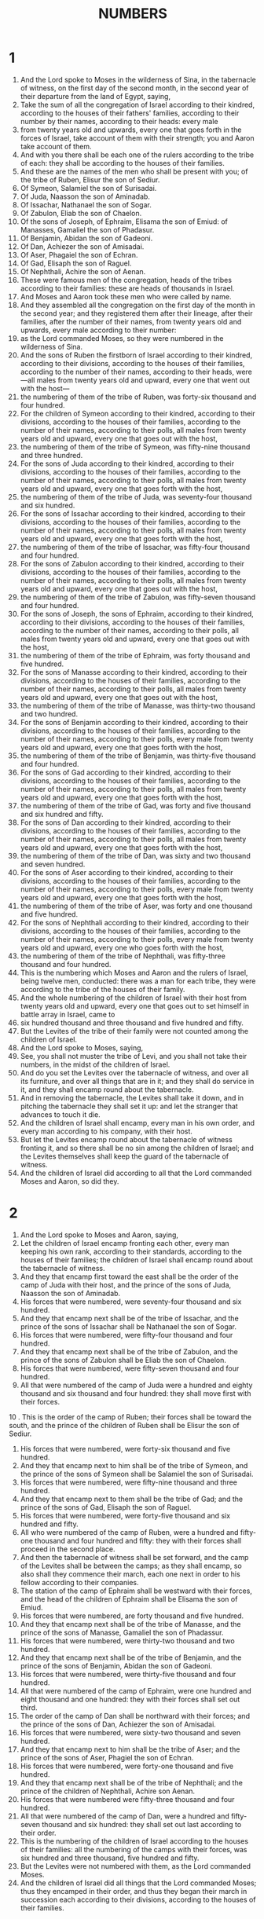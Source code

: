#+TITLE: NUMBERS
* 1
1. And the Lord spoke to Moses in the wilderness of Sina, in the tabernacle of witness, on the first day of the second month, in the second year of their departure from the land of Egypt, saying,
2. Take the sum of all the congregation of Israel according to their kindred, according to the houses of their fathers' families, according to their number by their names, according to their heads: every male
3. from twenty years old and upwards, every one that goes forth in the forces of Israel, take account of them with their strength; you and Aaron take account of them.
4. And with you there shall be each one of the rulers according to the tribe of each: they shall be according to the houses of their families.
5. And these are the names of the men who shall be present with you; of the tribe of Ruben, Elisur the son of Sediur.
6. Of Symeon, Salamiel the son of Surisadai.
7. Of Juda, Naasson the son of Aminadab.
8. Of Issachar, Nathanael the son of Sogar.
9. Of Zabulon, Eliab the son of Chaelon.
10. Of the sons of Joseph, of Ephraim, Elisama the son of Emiud: of Manasses, Gamaliel the son of Phadasur.
11. Of Benjamin, Abidan the son of Gadeoni.
12. Of Dan, Achiezer the son of Amisadai.
13. Of Aser, Phagaiel the son of Echran.
14. Of Gad, Elisaph the son of Raguel.
15. Of Nephthali, Achire the son of Aenan.
16. These were famous men of the congregation, heads of the tribes according to their families: these are heads of thousands in Israel.
17. And Moses and Aaron took these men who were called by name.
18. And they assembled all the congregation on the first day of the month in the second year; and they registered them after their lineage, after their families, after the number of their names, from twenty years old and upwards, every male according to their number:
19. as the Lord commanded Moses, so they were numbered in the wilderness of Sina.
20. And the sons of Ruben the firstborn of Israel according to their kindred, according to their divisions, according to the houses of their families, according to the number of their names, according to their heads, were—all males from twenty years old and upward, every one that went out with the host—
21. the numbering of them of the tribe of Ruben, was forty-six thousand and four hundred.
22. For the children of Symeon according to their kindred, according to their divisions, according to the houses of their families, according to the number of their names, according to their polls, all males from twenty years old and upward, every one that goes out with the host,
23. the numbering of them of the tribe of Symeon, was fifty-nine thousand and three hundred.
24. For the sons of Juda according to their kindred, according to their divisions, according to the houses of their families, according to the number of their names, according to their polls, all males from twenty years old and upward, every one that goes forth with the host,
25. the numbering of them of the tribe of Juda, was seventy-four thousand and six hundred.
26. For the sons of Issachar according to their kindred, according to their divisions, according to the houses of their families, according to the number of their names, according to their polls, all males from twenty years old and upward, every one that goes forth with the host,
27. the numbering of them of the tribe of Issachar, was fifty-four thousand and four hundred.
28. For the sons of Zabulon according to their kindred, according to their divisions, according to the houses of their families, according to the number of their names, according to their polls, all males from twenty years old and upward, every one that goes out with the host,
29. the numbering of them of the tribe of Zabulon, was fifty-seven thousand and four hundred.
30. For the sons of Joseph, the sons of Ephraim, according to their kindred, according to their divisions, according to the houses of their families, according to the number of their names, according to their polls, all males from twenty years old and upward, every one that goes out with the host,
31. the numbering of them of the tribe of Ephraim, was forty thousand and five hundred.
32. For the sons of Manasse according to their kindred, according to their divisions, according to the houses of their families, according to the number of their names, according to their polls, all males from twenty years old and upward, every one that goes out with the host,
33. the numbering of them of the tribe of Manasse, was thirty-two thousand and two hundred.
34. For the sons of Benjamin according to their kindred, according to their divisions, according to the houses of their families, according to the number of their names, according to their polls, every male from twenty years old and upward, every one that goes forth with the host,
35. the numbering of them of the tribe of Benjamin, was thirty-five thousand and four hundred.
36. For the sons of Gad according to their kindred, according to their divisions, according to the houses of their families, according to the number of their names, according to their polls, all males from twenty years old and upward, every one that goes forth with the host,
37. the numbering of them of the tribe of Gad, was forty and five thousand and six hundred and fifty.
38. For the sons of Dan according to their kindred, according to their divisions, according to the houses of their families, according to the number of their names, according to their polls, all males from twenty years old and upward, every one that goes forth with the host,
39. the numbering of them of the tribe of Dan, was sixty and two thousand and seven hundred.
40. For the sons of Aser according to their kindred, according to their divisions, according to the houses of their families, according to the number of their names, according to their polls, every male from twenty years old and upward, every one that goes forth with the host,
41. the numbering of them of the tribe of Aser, was forty and one thousand and five hundred.
42. For the sons of Nephthali according to their kindred, according to their divisions, according to the houses of their families, according to the number of their names, according to their polls, every male from twenty years old and upward, every one who goes forth with the host,
43. the numbering of them of the tribe of Nephthali, was fifty-three thousand and four hundred.
44. This is the numbering which Moses and Aaron and the rulers of Israel, being twelve men, conducted: there was a man for each tribe, they were according to the tribe of the houses of their family.
45. And the whole numbering of the children of Israel with their host from twenty years old and upward, every one that goes out to set himself in battle array in Israel, came to
46. six hundred thousand and three thousand and five hundred and fifty.
47. But the Levites of the tribe of their family were not counted among the children of Israel.
48. And the Lord spoke to Moses, saying,
49. See, you shall not muster the tribe of Levi, and you shall not take their numbers, in the midst of the children of Israel.
50. And do you set the Levites over the tabernacle of witness, and over all its furniture, and over all things that are in it; and they shall do service in it, and they shall encamp round about the tabernacle.
51. And in removing the tabernacle, the Levites shall take it down, and in pitching the tabernacle they shall set it up: and let the stranger that advances to touch it die.
52. And the children of Israel shall encamp, every man in his own order, and every man according to his company, with their host.
53. But let the Levites encamp round about the tabernacle of witness fronting it, and so there shall be no sin among the children of Israel; and the Levites themselves shall keep the guard of the tabernacle of witness.
54. And the children of Israel did according to all that the Lord commanded Moses and Aaron, so did they.
* 2
1. And the Lord spoke to Moses and Aaron, saying,
2. Let the children of Israel encamp fronting each other, every man keeping his own rank, according to their standards, according to the houses of their families; the children of Israel shall encamp round about the tabernacle of witness.
3. And they that encamp first toward the east shall be the order of the camp of Juda with their host, and the prince of the sons of Juda, Naasson the son of Aminadab.
4. His forces that were numbered, were seventy-four thousand and six hundred.
5. And they that encamp next shall be of the tribe of Issachar, and the prince of the sons of Issachar shall be Nathanael the son of Sogar.
6. His forces that were numbered, were fifty-four thousand and four hundred.
7. And they that encamp next shall be of the tribe of Zabulon, and the prince of the sons of Zabulon shall be Eliab the son of Chaelon.
8. His forces that were numbered, were fifty-seven thousand and four hundred.
9. All that were numbered of the camp of Juda were a hundred and eighty thousand and six thousand and four hundred: they shall move first with their forces.
10 . This is the order of the camp of Ruben; their forces shall be toward the south, and the prince of the children of Ruben shall be Elisur the son of Sediur.
11. His forces that were numbered, were forty-six thousand and five hundred.
12. And they that encamp next to him shall be of the tribe of Symeon, and the prince of the sons of Symeon shall be Salamiel the son of Surisadai.
13. His forces that were numbered, were fifty-nine thousand and three hundred.
14. And they that encamp next to them shall be the tribe of Gad; and the prince of the sons of Gad, Elisaph the son of Raguel.
15. His forces that were numbered, were forty-five thousand and six hundred and fifty.
16. All who were numbered of the camp of Ruben, were a hundred and fifty-one thousand and four hundred and fifty: they with their forces shall proceed in the second place.
17. And then the tabernacle of witness shall be set forward, and the camp of the Levites shall be between the camps; as they shall encamp, so also shall they commence their march, each one next in order to his fellow according to their companies.
18. The station of the camp of Ephraim shall be westward with their forces, and the head of the children of Ephraim shall be Elisama the son of Emiud.
19. His forces that were numbered, are forty thousand and five hundred.
20. And they that encamp next shall be of the tribe of Manasse, and the prince of the sons of Manasse, Gamaliel the son of Phadassur.
21. His forces that were numbered, were thirty-two thousand and two hundred.
22. And they that encamp next shall be of the tribe of Benjamin, and the prince of the sons of Benjamin, Abidan the son of Gadeoni.
23. His forces that were numbered, were thirty-five thousand and four hundred.
24. All that were numbered of the camp of Ephraim, were one hundred and eight thousand and one hundred: they with their forces shall set out third.
25. The order of the camp of Dan shall be northward with their forces; and the prince of the sons of Dan, Achiezer the son of Amisadai.
26. His forces that were numbered, were sixty-two thousand and seven hundred.
27. And they that encamp next to him shall be the tribe of Aser; and the prince of the sons of Aser, Phagiel the son of Echran.
28. His forces that were numbered, were forty-one thousand and five hundred.
29. And they that encamp next shall be of the tribe of Nephthali; and the prince of the children of Nephthali, Achire son Aenan.
30. His forces that were numbered were fifty-three thousand and four hundred.
31. All that were numbered of the camp of Dan, were a hundred and fifty-seven thousand and six hundred: they shall set out last according to their order.
32. This is the numbering of the children of Israel according to the houses of their families: all the numbering of the camps with their forces, was six hundred and three thousand, five hundred and fifty.
33. But the Levites were not numbered with them, as the Lord commanded Moses.
34. And the children of Israel did all things that the Lord commanded Moses; thus they encamped in their order, and thus they began their march in succession each according to their divisions, according to the houses of their families.
* 3
1. And these are the generations of Aaron and Moses, in the day in which the Lord spoke to Moses in mount Sina.
2. And these are the names of the sons of Aaron; Nadab the firstborn; and Abiud, Eleazar and Ithamar.
3. These are the names of the sons of Aaron, the anointed priests whom they consecrated to the priesthood.
4. And Nadab and Abiud died before the Lord, when they offered strange fire before the Lord, in the wilderness of Sina; and they had no children; and Eleazar and Ithamar ministered in the priests' office with Aaron their father.
5. And the Lord spoke to Moses, saying,
6. Take the tribe of Levi, and you shall set them before Aaron the priest, and they shall minister to him,
7. and shall keep his charges, and the charges of the children of Israel, before the tabernacle of witness, to do the works of the tabernacle.
8. And they shall keep all the furniture of the tabernacle of witness, and the charges of the children of Israel as to all the works of the tabernacle.
9. And you shall give the Levites to Aaron, and to his sons the priests; they are given for a gift to me of the children of Israel.
10. And you shall appoint Aaron and his sons over the tabernacle of witness; and they shall keep their charge of priesthood, and all things belonging to the altar, and within the veil; and the stranger that touches them shall die.
11. And the Lord spoke to Moses, saying,
12. Behold, I have taken the Levites from the midst of the children of Israel, instead of every male that opens the womb from among the children of Israel: they shall be their ransom, and the Levites shall be mine.
13. For every firstborn is mine; in the day in which I struck every firstborn in the land of Egypt, I sanctified to myself every firstborn in Israel: both of man and beast, they shall be mine: I am the Lord.
14. And the Lord spoke to Moses in the wilderness of Sina, saying,
15. Take the number of the sons of Levi, according to the houses of their families, according to their divisions; number you° them every male from a month old and upwards.
16. And Moses and Aaron numbered them by the word of the Lord, as the Lord commanded them.
17. And these were the sons of Levi by their names; Gedson, Caath, and Merari.
18. And these are the names of the sons of Gedson according to their families; Lobeni and Semei:
19. and the sons of Caath according to their families; Amram and Issaar, Chebron and Oziel:
20. and the sons of Merari according to their families, Mooli and Musi; these are the families of the Levites according to the houses of their families.
21. To Gedson belongs the family of Lobeni, and the family of Semei: these are the families of Gedson.
22. The numbering of them according to the number of every male from a month old and upwards, their numbering was seven thousand and five hundred.
23. And the sons of Gedson shall encamp westward behind the tabernacle.
24. And the ruler of the household of the family of Gedson was Elisaph the son of Dael.
25. And the charge of the sons of Gedson in the tabernacle of witness was the tent and the veil, and the covering of the door of the tabernacle of witness,
26. and the curtains of the court, and the veil of the door of the court, which is by the tabernacle, and the remainder of all its works.
27. To Caath belonged one division, that of Amram, and another division, that of Issaar, and another division, that of Chebron, and another division, that of Oziel: these are the divisions of Caath, according to number.
28. Every male from a month old and upward, eight thousand and six hundred, keeping the charges of the holy things.
29. The families of the sons of Caath, shall encamp beside the tabernacle toward the south.
30. And the chief of the house of the families of the divisions of Caath, was Elisaphan the son of Oziel.
31. And their charge was the ark, and the table, and the candlestick, and the altars, and all the vessels of the sanctuary wherewith they do holy service, and the veil, and all their works.
32. And the chief over the chief of the Levites, was Eleazar the son of Aaron the priest, appointed to keep the charges of the holy things.
33. To Merari belonged the family of Mooli, and the family of Musi: these are the families of Merari.
34. The mustering of them according to number, every male from a month old and upwards, was six thousand and fifty.
35. And the head of the house of the families of the division of Merari, was Suriel the son of Abichail: they shall encamp by the side of the tabernacle northwards.
36. The oversight of the charge of the sons of Merari included the chapiters of the tabernacle, and its bars, and its pillars, and its sockets, and all their furniture, and their works,
37. and the pillars of the court round about, and their bases, and their pins, and their cords.
38. They that encamp before the tabernacle of witness on the east shall be Moses and Aaron and his sons, keeping the charges of the sanctuary according to the charges of the children of Israel; and the stranger that touches them, shall die.
39. All the numbering of the Levites, whom Moses and Aaron numbered by the word of the Lord, according to their families, every male from a month old and upwards, were two and twenty thousand.
40. And the Lord spoke to Moses, saying, Count every firstborn male of the children of Israel from a month old and upwards, and take the number by name.
41. And you shall take the Levites for me—I am the Lord—instead of all the firstborn of the sons of Israel, and the cattle of the Levites instead of all the firstborn among the cattle of the children of Israel.
42. And Moses counted, as the Lord commanded him, every firstborn among the children of Israel.
43. And all the male firstborn in number by name, from a month old and upwards, were according to their numbering twenty-two thousand and two hundred and seventy-three.
44. And the Lord spoke to Moses, saying,
45. Take the Levites instead of all the firstborn of the sons of Israel, and the cattle of the Levites instead of their cattle, and the Levites shall be mine; I am the Lord.
46. And for the ransoms of the two hundred and seventy-three which exceed the Levites in number of the firstborn of the sons of Israel;
47. you shall even take five shekels a head; you shall take them according to the holy didrachm, twenty oboli to the shekel.
48. And you shall give the money to Aaron and to his sons, the ransom of those who exceed in number among them.
49. And Moses took the silver, the ransom of those that exceeded in number the redemption of the Levites.
50. He took the silver from the firstborn of the sons of Israel, a thousand three hundred and sixty-five shekels, according to the holy shekel.
51. And Moses gave the ransom of them that were over to Aaron and his sons, by the word of the Lord, as the Lord commanded Moses.
* 4
1. And the Lord spoke to Moses and Aaron, saying,
2. Take the sum of the children of Caath from the midst of the sons of Levi, after their families, according to the houses of their fathers' households;
3. from twenty-five years old and upward until fifty years, every one that goes in to minister, to do all the works in the tabernacle of witness.
4. And these are the works of the sons of Caath in the tabernacle of witness; it is most holy.
5. And Aaron and his sons shall go in, when the camp is about to move, and shall take down the shadowing veil, and shall cover with it the ark of the testimony.
6. And they shall put on it a cover, even a blue skin, and put on it above a garment all of blue, and shall put the staves through the rings.
7. And they shall put on the table set forth for show-bread a cloth all of purple, and the dishes, and the censers, and the cups, and the vessels with which one offers drink-offerings; and the continual loaves shall be upon it.
8. And they shall put upon it a scarlet cloth, and they shall cover it with a blue covering of skin, and they shall put the staves into it.
9. And they shall take a blue covering, and cover the candlestick that gives light, and its lamps, and its snuffers, and its funnels, and all the vessels of oil with which they minister.
10. And they shall put it, and all its vessels, into a blue skin cover; and they shall put it on bearers.
11. And they shall put a blue cloth for a cover on the golden altar, and shall cover it with a blue skin cover, and put in its staves.
12. And they shall take all the instruments of service, with which they minister in the sanctuary: and shall place them in a cloth of blue, and shall cover them with blue skin covering, and put them upon staves.
13. And he shall put the covering on the altar, and they shall cover it with a cloth all of purple.
14. And they shall put upon it all the vessels with which they minister upon it, and the fire-pans, and the flesh hooks, and the cups, and the cover, and all the vessels of the altar; and they shall put on it a blue cover of skins, and shall put in its staves; and they shall take a purple cloth, and cover the laver and its foot, and they shall put it into a blue cover of skin, and put it on bars.
15. And Aaron and his sons shall finish covering the holy things, and all the holy vessels, when the camp begins to move; and afterwards the sons of Caath shall go in to take up the furniture; but shall not touch the holy things, lest they die: these shall the sons of Caath bear in the tabernacle of witness.
16. Eleazar the son of Aaron the priest is overseer—the oil of the light, and the incense of composition, and the daily meat-offering and the anointing oil, are his charge; even the oversight of the whole tabernacle, and all things that are in it in the holy place, in all the works.
17. And the Lord spoke to Moses and Aaron, saying,
18. You° shall not destroy the family of Caath from the tribe out of the midst of the Levites.
19. This do you° to them, and they shall live and not die, when they approach the holy of holies: Let Aaron and his sons advance, and they shall place them each in his post for bearing.
20. And so they shall by no means go in to look suddenly upon the holy things, and die.
21. And the Lord spoke to Moses, saying,
22. Take the sum of the children of Gedson, and these according to the houses of their lineage, according to their families.
23. Take the number of them from five and twenty years old and upwards until the age of fifty, every one that goes in to minister, to do his business in the tabernacle of witness.
24. This is the public service of the family of Gedson, to minister and to bear.
25. And they shall bear the skins of the tabernacle, and the tabernacle of witness, and its veil, and the blue cover that was on it above, and the cover of the door of the tabernacle of witness.
26. And all the curtains of the court which were upon the tabernacle of witness, and the appendages, and all the vessels of service that they minister with they shall attend to.
27. According to the direction of Aaron and his sons shall be the ministry of the sons of Gedson, in all their ministries, and in all their works; and you shall take account of them by name in all things borne by them.
28. This is the service of the sons of Gedson in the tabernacle of witness, and their charge by the hand of Ithamar the son of Aaron the priest.
29. The sons of Merari according to their families, according to the houses of their lineage, take you° the number of them.
30. Take the number of them from five and twenty years old and upwards until fifty years old, every one that goes in to perform the services of the tabernacle of witness.
31. And these are the charges of the things borne by them according to all their works in the tabernacle of witness: they shall bear the chapiters of the tabernacle, and the bars, and its pillars, and its sockets, and the veil, and there shall be their sockets, and their pillars, and the curtain of the door of the tabernacle.
32. And they shall bear the pillars of the court round about, and there shall be their sockets, and they shall bear the pillars of the veil of the door of the court, and their sockets and their pins, and their cords, and all their furniture, and all their instruments of service: take you° their number by name, and all the articles of the charge of the things borne by them.
33. This is the ministration of the family of the sons of Merari in all their works in the tabernacle of witness, by the hand of Ithamar the son of Aaron the priest.
34. And Moses and Aaron and the rulers of Israel took the number of the sons of Caath according to their families, according to the houses of their lineage;
35. from five and twenty years old and upwards to the age of fifty years, every one that goes in to minister and do service in the tabernacle of witness.
36. And the numbering of them according to their families was two thousand, seven hundred and fifty.
37. This is the numbering of the family of Caath, every one that ministers in the tabernacle of witness, as Moses and Aaron numbered them by the word of the Lord, by the hand of Moses.
38. And the sons of Gedson were numbered according to their families, according to the houses of their lineage,
39. from five and twenty years old and upward till fifty years old, every one that goes in to minister and to do the services in the tabernacle of witness.
40. And the numbering of them according to their families, according to the houses of their lineage, was two thousand six hundred and thirty.
41. This is the numbering of the family of the sons of Gedson, every one who ministers in the tabernacle of witness; whom Moses and Aaron numbered by the word of the Lord, by the hand of Moses.
42. And also the family of the sons of Merari were numbered according to their divisions, according to the house of their fathers;
43. from five and twenty years old and upward till fifty years old, every one that goes in to minister in the services of the tabernacle of witness.
44. And the numbering of them according to their families, according to the houses of their lineage, was three thousand and two hundred.
45. This is the numbering of the family of the sons of Merari, whom Moses and Aaron numbered by the word of the Lord, by the hand of Moses.
46. All that were numbered, whom Moses and Aaron and the rulers of Israel numbered, namely, the Levites, according to their families and according to the houses of their lineage,
47. from five and twenty years old and upward till fifty years old, every one that goes in to the service of the works, and the charge of the things that are carried in the tabernacle of witness.
48. And they that were numbered were eight thousand five hundred and eighty.
49. He reviewed them by the word of the Lord by the hand of Moses, appointing each man severally over their respective work, and over their burdens; and they were numbered, as the Lord commanded Moses.
* 5
1. And the Lord spoke to Moses, saying,
2. Charge the children of Israel, and let them send forth out of the camp every leper, and every one who has in issue of the reins, and every one who is unclean from a dead body.
3. Whether male or female, send them forth out of the camp; and they shall not defile their camps in which I dwell among them.
4. And the children of Israel did so, and sent them out of the camp: as the Lord said to Moses, so did the children of Israel.
5. And the Lord spoke to Moses, saying,
6. Speak to the children of Israel, saying, Every man or woman who shall commit any sin that is common to man, or if that soul shall in anyway have neglected the commandment and transgressed;
7 . that person shall confess the sin which he has committed, and shall make satisfaction for his trespass: he shall pay the principal, and shall add to it the fifth part, and shall make restoration to him against whom he has trespassed.
8. But if a man have no near kinsman, so as to make satisfaction for his trespass to him, the trespass-offering paid to the Lord shall be for the priest, besides the ram of atonement, by which he shall make atonement with it for him.
9. And every first fruits in all the sanctified things among the children of Israel, whatever they shall offer to the Lord, shall be for the priest himself.
10. And the hallowed things of every man shall be his; and whatever man shall give any thing to the priest, the gift shall be his.
11. And the Lord spoke to Moses, saying,
12. Speak to the children of Israel, and you shall say to them, Whosesoever wife shall transgress against him, and slight and despise him,
13. and supposing any one shall lie with her carnally, and the thing shall be hid from the eyes of her husband, and she should conceal it and be herself defiled, and there be no witness with her, and she should not be taken;
14. and there should come upon him a spirit of jealousy, and he should be jealous of his wife, and she be defiled; or there should come upon him a spirit of jealousy, and he should be jealous of his wife, and she should not be defiled;
15. then shall the man bring his wife to the priest, and shall bring his gift for her, the tenth part of an ephah of barley-meal: he shall not pour oil upon it, neither shall he put frankincense upon it; for it is a sacrifice of jealousy, a sacrifice of memorial, recalling sin to remembrance.
16. And the priest shall bring her, and cause her to stand before the Lord.
17. And the priest shall take pure running water in an earthen vessel, and he shall take of the dust that is on the floor of the tabernacle of witness, and the priest having taken it shall cast it into the water.
18. And the priest shall cause the woman to stand before the Lord, and shall uncover the head of the woman, and shall put into her hands the sacrifice of memorial, the sacrifice of jealousy; and in the hand of the priest shall be the water of this conviction that brings the curse.
19. And the priest shall adjure her, and shall say to the woman, If no one has lain with you, and if you have not transgressed so as to be polluted, being under the power of your husband, be free from this water of the conviction that causes the curse.
20. But if being a married woman you have transgressed, or been polluted, and any one has lain with you, beside your husband:
21. then the priest shall adjure the woman by the oaths of this curse, and the priest shall say to the woman, The Lord bring you into a curse and under an oath in the midst of your people, in that the Lord should cause your thigh to rot and your belly to swell;
22. and this water bringing the curse shall enter into your womb to cause your belly to swell, and your thigh to rot. And the woman shall say, So be it, So be it.
23. And the priest shall write these curses in a book, and shall blot them out with the water of the conviction that brings the curse.
24. And he shall cause the woman to drink the water of the conviction that brings the curse; and the water of the conviction that brings the curse shall enter into her.
25. And the priest shall take from the hand of the woman the sacrifice of jealousy, and shall present the sacrifice before the Lord, and shall bring it to the altar.
26. And the priest shall take a handful of the sacrifice as a memorial of it, and shall offer it up upon the altar; and afterwards he shall cause the woman to drink the water.
27. And it shall come to pass, if she be defiled, and have altogether escaped the notice of her husband, then the water of the conviction that brings the curse shall enter into her; and she shall swell in her belly, and her thigh shall rot, and the woman shall be for a curse in the midst of her people.
28. But if the woman have not been polluted, and be clean, then shall she be guiltless and shall conceive seed.
29. This is the law of jealousy, wherein a married woman should happen to transgress, and be defiled;
30. or in the case of a man on whoever the spirit of jealousy should come, and he should be jealous of his wife, and he should place his wife before the Lord, and the priest shall execute towards her all this law.
31. Then the man shall be clear from sin, and that woman shall bear her sin.
* 6
1. And the Lord spoke to Moses, saying,
2. speak to the children of Israel, and you shall say to them, Whatsoever man or woman shall specially vow a vow to separate oneself with purity to the Lord,
3. he shall purely abstain from wine and strong drink; and he shall drink no vinegar of wine or vinegar of strong drink; and whatever is made of the grape he shall not drink; neither shall he eat fresh grapes or raisins,
4. all the days of his vow: he shall eat no one of all the things that come from the vine, wine from the grape-stones to the husk,
5. all the days of his separation:—a razor shall not come upon his head, until the days be fulfilled which he vowed to the Lord: he shall be holy, cherishing the hair, etc. long hair of the head,
6. all the days of his vow to the Lord: he shall not come near to any dead body,
7. to his father or his mother, or to his brother or his sister; he shall not defile himself for them, when they have died, because the vow of God is upon him on his head.
8. All the days of his vow he shall be holy to the Lord.
9. And if any one should die suddenly by him, immediately the head of his vow shall be defiled; and he shall shave his head in whatever day he shall be purified: on the seventh day he shall be shaved.
10. And on the eighth day he shall bring two turtledoves, or two young pigeons, to the priest, to the doors of the tabernacle of witness.
11. And the priest shall offer one for a sin-offering; and the other for a whole burnt offering; and the priest shall make atonement for him in the things wherein he sinned respecting the dead body, and he shall sanctify his head in that day,
12. in which he was consecrated to the Lord, all the days of his vow; and he shall bring a lamb of a year old for a trespass-offering; and the former days shall not be reckoned, because the head of his vow was polluted.
13. And this is the law of him that has vowed: in whatever day he shall have fulfilled the days of his vow, he shall himself bring his gift to the doors of the tabernacle of witness.
14. And he shall bring his gift to the Lord; one he-lamb of a year old without blemish for a whole burnt offering, and one ewe-lamb of a year old without blemish for a sin-offering, and one ram without blemish for a peace-offering;
15. and a basket of unleavened bread of fine flour, even loaves kneaded with oil, and unleavened cakes anointed with oil, and their meat-offering, and their drink-offering.
16. And the priest shall bring them before the Lord, and shall offer his sin-offering, and his whole burnt offering.
17. And he shall offer the ram as a sacrifice of peace-offering to the Lord with the basket of unleavened bread; and the priest shall offer its meat-offering and its drink-offering.
18. And he that has vowed shall shave the head of his consecration by the doors of the tabernacle of witness, and shall put the hairs on the fire which is under the sacrifice of peace-offering.
19. And the priest shall take the sodden shoulder of the ram, and one unleavened loaf from the basket, and one unleavened cake, and shall put them on the hands of the votary after he has shaved off his
20. And the priest shall present them as an offering before the Lord; it shall be the holy portion for the priest beside the breast of the heave-offering and beside the shoulder of the wave-offering: and afterwards the votary shall drink wine.
21. This is the law of the votary who shall have vowed to the Lord his gift to the Lord, concerning his vow, besides what he may be able to afford according to the value of his vow, which he may have vowed according to the law of separation.
22. And the Lord spoke to Moses, saying,
23. Speak to Aaron and to his sons, saying, Thus you° shall bless the children of Israel, saying to them,
24. The Lord bless you and keep you;
25. the Lord make his face to shine upon you, and have mercy upon you;
26. the Lord lift up his countenance upon you, and give you peace.
27. And they shall put my name upon the children of Israel, and I the Lord will bless them.
* 7
1. And it came to pass in the day in which Moses finished the setting-up of the tabernacle, that he anointed it, and consecrated it, and all its furniture, and the altar and all its furniture, he even anointed them, and consecrated them.
2. And the princes of Israel brought gifts, twelve princes of their fathers' houses: these were the heads of tribes, these are they that presided over the numbering.
3. And they brought their gift before the Lord, six covered waggons, and twelve oxen; a waggon from two princes, and a calf from each: and they brought them before the tabernacle.
4. And the Lord spoke to Moses, saying,
5. Take of them, and they shall be for the works of the services of the tabernacle of witness: and you shall give them to the Levites, to each one according to his ministration.
6. And Moses took the waggons and the oxen, and gave them to the Levites.
7. And he gave two waggons and four oxen to the sons of Gedson, according to their ministrations.
8. And four waggons and eight oxen he gave to the sons of Merari according to their ministrations, by Ithamar the son of Aaron the priest.
9. But to the sons of Caath he gave them not, because they have the ministrations of the sacred things: they shall bear them on their shoulders.
10. And the rulers brought gifts for the dedication of the altar, in the day in which he anointed it, and the rulers brought their gifts before the altar.
11. And the Lord said to Moses, One chief each day, they shall offer their gifts a chief each day for the dedication of the altar.
12. And he that offered his gift on the first day, was Naasson the son of Aminadab, prince of the tribe of Juda.
13. And he brought his gift, one silver charger of a hundred and thirty shekels was its weight, one silver bowl, of seventy shekels according to the holy shekel; both full of fine flour kneaded with oil for a meat-offering.
14. One  golden censer of ten shekels full of incense.
15. One calf of the herd, one ram, one he-lamb of a year old for a whole burnt offering;
16. and one kid of the goats for a sin-offering.
17. And for a sacrifice of peace-offering, two heifers, five rams, five he goats, five ewe-lambs of a year old: this was the gift of Naasson the son of Aminadab.
18. On the second day Nathanael son of Sogar, the prince of the tribe of Issachar, brought his offering.
19. And he brought his gift, one silver charger, its weight a hundred and thirty shekels, one silver bowl of seventy shekels according to the holy shekel; both full of fine flour kneaded with oil for a meat-offering.
20. One censer of ten golden shekels, full of incense.
21. One calf of the herd, one ram, one he-lamb of a year old for a whole burnt offering,
22. and one kid of the goats for a sin-offering.
23. And for a sacrifice, a peace-offering, two heifers, five rams, five he-goats, five ewe-lambs of a year old: this was the gift of Nathanael the son of Sogar.
24. On the third day the prince of the sons of Zabulon, Eliab the son of Chaelon.
25 . He brought his gift, one silver charger, its weight a hundred and thirty shekels, one silver bowl of seventy shekels according to the holy shekel; both full of fine flour kneaded with oil for a meat-offering.
26. One golden censer of ten shekels, full of incense.
27. One calf of the herd, one ram, one he-lamb of a year old for a whole burnt offering,
28. and one kid of the goats for a sin-offering.
29. And for a sacrifice of peace-offering, two heifers, five rams, five he-goats, five ewe-lambs of a year old: this was the gift of Eliab the son of Chaelon.
30. On the fourth day Elisur the son of Sediur, the prince of the children of Ruben.
31 . He brought his gift, one silver charger, its weight a hundred and thirty shekels, one silver bowl of seventy shekels according to the holy shekel; both full of fine flour kneaded with oil for a meat-offering.
32. One golden censer of ten shekels full of incense.
33. One calf of the herd, one ram, one he-lamb of a year old for a whole burnt offering,
34. and one kid of the goats for a sin-offering.
35. And for a sacrifice of peace-offering, two heifers, five rams, five he-goats, five ewe-lambs of a year old: this was the gift of Elisur the son of Sediur.
36. On the fifth day the prince of the children of Symeon, Salamiel the son of Surisadai.
37 . He brought his gift, one silver charger, its weight one hundred and thirty shekels, one silver bowl of seventy shekels according to the holy shekel; both full of fine flour kneaded with oil for a meat-offering.
38. One golden censer of ten shekels, full of incense.
39. One calf of the herd, one ram, one he-lamb of a year old for a whole burnt offering,
40. and one kid of the goats for a sin-offering.
41. And for a sacrifice of peace-offering, two heifers, five rams, five he-goats, five ewe-lambs of a year old: this was the gift of Salamiel the son of Surisadai.
42. On the sixth day the prince of the sons of Gad, Elisaph the son of Raguel.
43 . He brought his gift, one silver charger, its weight a hundred and thirty shekels, one silver bowl of seventy shekels according to the holy shekel; both full of fine flour kneaded with oil for a meat offering.
44. One golden censer of ten shekels, full of incense.
45. One calf of the herd, one ram, one he-lamb of a year old for a whole burnt offering,
46. and one kid of the goats for a sin-offering.
47. And for a sacrifice of peace-offering, two heifers, five rams, five he-goats, five ewe-lambs of a year old: this was the gift of Elisaph the son of Raguel.
48. On the seventh day the prince of the sons of Ephraim, Elisama the son of Emiud.
49 . He brought his gift, one silver charger, its weight was a hundred and thirty shekels, one silver bowl of seventy shekels according to the holy shekel; both full of fine flour kneaded with oil for a meat-offering.
50. One golden censer of ten shekels, full of incense.
51. One calf of the herd, one ram, one he-lamb of a year old for a whole burnt offering,
52. and one kid of the goats for a sin-offering.
53. And for a sacrifice of peace-offering, two heifers, five rams, five he-goats, five ewe-lambs of a year old: this was the gift of Elisama the son of Emiud.
54. On the eighth day the prince of the sons of Manasse, Gamaliel the son of Phadassur.
55 . He brought his gift, one silver charger, its weight one hundred and thirty shekels, one silver bowl of seventy shekels according to the holy shekel; both full of fine flour mingled with oil for a meat-offering.
56. One golden censer of ten shekels, full of incense.
57. One calf of the herd, one ram, one he-lamb of a year old for a whole burnt offering,
58. and one kid of the goats for a sin-offering.
59. And for a sacrifice of peace-offering two heifers, five rams, five he-goats, five ewe-lambs of a year old: this was the gift of Gamaliel the son of Phadassur.
60. On the ninth day the prince of the sons of Benjamin, Abidan the son of Gadeoni.
61 . He brought his gift, one silver charger, its weight a hundred and thirty shekels, one silver bowl of seventy shekels according to the holy shekel; both full of fine flour mingled with oil for a meat-offering.
62. One golden censer of ten shekels, full of incense.
63. One calf of the herd, one ram, one he-lamb of a year old for a whole burnt offering,
64. and one kid of the goats for a sin-offering.
65. And for a sacrifice of peace-offering, two heifers, five rams, five he-goats, five ewe-lambs of a year old: this was the gift of Abidan the son of Gadeoni.
66. On the tenth day the prince of the sons of Dan, Achiezer the son of Amisadai.
67 . He brought his gift, one silver charger, its weight a hundred and thirty shekels, one silver bowl of seventy shekels according to the holy shekel; both full of fine flour kneaded with oil for a meat-offering.
68. One golden censer of ten shekels, full of incense.
69. One calf of the herd, one ram, one he-lamb of a year old for a whole burnt offering,
70. and one kid of the goats for a sin-offering.
71. And for a sacrifice of peace-offering, two heifers, five rams, five he-goats, five ewe-lambs of a year old. This was the gift of Achiezer the son of Amisadai.
72. On the eleventh day the prince of the sons of Aser, Phageel the son of Echran.
73 . He brought his gift, one silver charger, its weight a hundred and thirty shekels, one silver bowl of seventy shekels according to the holy shekel; both full of fine flour mingled with oil for a meat-offering.
74. One golden censer of ten shekels, full of incense.
75. One calf of the herd, one ram, one he-lamb of a year old for a whole burnt offering,
76. and one kid of the goats for a sin-offering.
77. And for a sacrifice of peace-offering, two heifers, five rams, five he-goats, five ewe-lambs of a year old: this was the gift of Phageel the son of Echran.
78. On the twelfth day the prince of the sons of Nephthali, Achire the son of Aenan.
79 . He brought his gift, one silver charger, its weight a hundred and thirty shekels; one silver bowl of seventy shekels according to the holy shekel; both full of fine flour mingled with oil for a meat offering.
80. One golden censer of ten shekels, full of incense.
81. One calf of the herd, one ram, one he-lamb of a year old for a whole burnt offering,
82. and one kid of the goats for a sin-offering.
83. And for a sacrifice of peace-offering, two heifers, five rams, five he-goats, five ewe-lambs of a year old: this was the gift of Achire the son of Aenan.
84. This was the dedication of the altar in the day in which Moses anointed it, by the princes of the sons of Israel; twelve silver chargers, twelve silver bowls, twelve golden censers:
85 . each charger of a hundred and thirty shekels, and each bowl of seventy shekels: all the silver of the vessels was two thousand four hundred shekels, the shekels according to the holy shekel.
86. Twelve golden censers full of incense: all the gold of the shekels, a hundred and twenty shekels.
87. All the cattle for whole burnt offerings, twelve calves, twelve rams, twelve he-lambs of a year old, and their meat-offerings, and their drink-offerings: and twelve kids of the goats for sin-offering.
88. All the cattle for a sacrifice of peace-offering, twenty-four heifers, sixty rams, sixty he-goats of a year old, sixty ewe-lambs of a year old without blemish: this is the dedication of the altar, after that Moses consecrated Aaron, and after he anointed him.
89. When Moses went into the tabernacle of witness to speak to God, then he heard the voice of the Lord speaking to him from off the mercy-seat, which is upon the ark of the testimony, between the two cherubs; and he spoke to him.
* 8
1. And the Lord spoke to Moses, saying,
2. Speak to Aaron, and you shall say to him, Whenever you shall set the lamps in order, the seven lamps shall give light opposite the candlestick.
3. And Aaron did so: on one side opposite the candlestick he lighted its lamps, as the Lord appointed Moses.
4. And this is the construction of the candlestick: it is solid, golden—its stem, and its lilies—all solid: according to the pattern which the Lord showed Moses, so he made the candlestick.
5. And the Lord spoke to Moses, saying,
6. Take the Levites out of the midst of the children of Israel, and you shall purify them.
7. And thus shall you perform their purification: you shall sprinkle them with water of purification, and a razor shall come upon the whole of their body, and they shall wash their garments, and shall be clean.
8. And they shall take one calf of the herd, and its meat-offering, fine flour mingled with oil: and you shall take a calf of a year old of the herd for a sin-offering.
9. And you shall bring the Levites before the tabernacle of witness; and you shall assemble all the congregation of the sons of Israel.
10. And you shall bring the Levites before the Lord; and the sons of Israel shall lay their hands upon the Levites.
11. And Aaron shall separate the Levites for a gift before the Lord from the children of Israel: and they shall be prepared to perform the works of the Lord.
12. And the Levites shall lay their hands on the heads of the calves; and you shall offer one for a sin-offering, and the other for a whole burnt offering to the Lord, to make atonement for them.
13. And you shall set the Levites before the Lord, and before Aaron, and before his sons; and you shall give them as a gift before the Lord.
14. And you shall separate the Levites from the midst of the sons of Israel, and they shall be mine.
15. And afterwards the Levites shall go in to perform the works of the tabernacle of witness; and you shall purify them, and present them before the Lord.
16. For these are given to me for a present out of the midst of the children of Israel: I have taken them to myself instead of all the firstborn of the sons of Israel that open every womb.
17. For every firstborn among the children of Israel is mine, whether of man or beast: in the day in which I struck every firstborn in the land of Egypt, I sanctified them to myself.
18. And I took the Levites in the place of every firstborn among the children of Israel.
19. And I gave the Levites presented as a gift to Aaron and his sons out of the midst of the children of Israel, to do the service of the children of Israel in the tabernacle of witness, and to make atonement for the children of Israel: thus there shall be none among the sons of Israel to draw near to the holy things.
20. And Moses and Aaron, and all the congregation of the children of Israel, did to the Levites as the Lord commanded Moses concerning the Levites, so the sons of Israel did to them.
21. So the Levites purified themselves and washed their garments; and Aaron presented them as a gift before the Lord, and Aaron made atonement for them to purify them.
22. And afterwards the Levites went in to minister in their service in the tabernacle of witness before Aaron, and before his sons; as the Lord appointed Moses concerning the Levites, so they did to them.
23. And the Lord spoke to Moses, saying,
24. This is the ordinance for the Levites; From five and twenty years old and upward, they shall go in to minister in the tabernacle of witness.
25. And from fifty years old the Levites shall cease from the ministry, and shall not work any longer.
26. And his brother shall serve in the tabernacle of witness to keep charges, but he shall not do works: so shall you do to the Levites in their charges.
* 9
1. And the Lord spoke to Moses in the wilderness of Sina in the second year after they had gone forth from the land of Egypt, in the first month, saying,
2. Speak, and let the children of Israel keep the passover in its season.
3. On the fourteenth day of the first month at even, you shall keep it in its season; you shall keep it according to its law, and according to its ordinance.
4. And Moses ordered the children of Israel to sacrifice the passover,
5. on the fourteenth day of the first month in the wilderness of Sina, as the Lord appointed Moses, so the children of Israel did.
6. And there came men who were unclean by reason of a dead body, and they were not able to keep the passover on that day; and they came before Moses and Aaron on that day.
7. And those men said to Moses, We are unclean by reason of the dead body of a man: shall we therefore fail to offer the gift to the Lord in its season in the midst of the children of Israel?
8. And Moses said to them, stand there, and I will hear what charge the Lord will give concerning you.
9. And the Lord spoke to Moses, saying,
10. Speak to the children of Israel, saying, Whatever man shall be unclean by reason of a dead body, or on a journey far off, among you, or among your posterity; he shall then keep the passover to the Lord,
11. in the second month, on the fourteenth day; in the evening they shall offer it, with unleavened bread and bitter herbs shall they eat it.
12. They shall not leave of it until the morrow, and they shall not break a bone of it; they shall sacrifice it according to the ordinance of the passover.
13. And whatever man shall be clean, and is not far off on a journey, and shall fail to keep the passover, that soul shall be cut off from his people, because he has not offered the gift to the Lord in its season: that man shall bear his iniquity.
14. And if there should come to you a stranger in your land, and should keep the passover to the Lord, he shall keep it according to the law of the passover and according to its ordinance: there shall be one law for you, both for the stranger, and for the native of the land.
15. And in the day in which the tabernacle was pitched the cloud covered the tabernacle, the place of the testimony; and in the evening there was upon the tabernacle as the appearance of fire till the morning.
16. So it was continually: the cloud covered it by day, and the appearance of fire by night.
17. And when the cloud went up from the tabernacle, then after that the children of Israel departed; and in whatever place the cloud rested, there the children of Israel encamped.
18. The children of Israel shall encamp by the command of the Lord, and by the command of the Lord they shall remove: all the days in which the cloud overshadows the tabernacle, the children of Israel shall encamp. And whenever the cloud shall be drawn over the tabernacle for many days, then the children of Israel shall keep the charge of God, and they shall not remove.
19. And it shall be, whenever the cloud overshadows the tabernacle a number of days, they shall encamp by the word of the Lord, and shall remove by the command of the Lord.
20. And it shall come to pass, whenever the cloud shall remain from the evening till the morning, and in the morning the cloud shall go up, then shall they remove by day or by night.
21. When the cloud continues a full month overshadowing the tabernacle, the children of Israel shall encamp, and shall not depart.
22. For they shall depart by the command of the Lord: - they kept the charge of the Lord by the command of the Lord by the hand of Moses.
* 10
1. And the Lord spoke to Moses, saying,
2. Make to yourself two silver trumpets: you shall make them of beaten work; and they shall be to you for the purpose of calling the assembly, and of removing the camps.
3. And you shall sound with them, and all the congregation shall be gathered to the door of the tabernacle of witness.
4. And if they shall sound with one, all the rulers even the princes of Israel shall come to you.
5. And you° shall sound an alarm, and the camps pitched eastward shall begin to move.
6. And you° shall sound a second alarm, and the camps pitched southward shall move; and you° shall sound a third alarm, and the camps pitched westward shall move forward; and you° shall sound a fourth alarm, and they that encamp toward the north shall move forward: they shall sound an alarm at their departure.
7. And whenever you° shall gather the assembly, you° shall sound, but not an alarm.
8. And the priests the sons of Aaron shall sound with the trumpets; and it shall be a perpetual ordinance for you throughout your generations.
9. And if you° shall go forth to war in your land against your enemies that are opposed to you, then shall you° sound with the trumpets; and you° shall be had in remembrance before the Lord, and you° shall be saved from your enemies.
10. And in the days of your gladness, and in your feasts, and in your new moons, you° shall sound with the trumpets at your whole burnt offerings, and at the sacrifices of your peace-offerings; and there shall be a memorial for you before your God: I am the Lord your God.
11. And it came to pass in the second year, in the second month, on the twentieth day of the month, the cloud went up from the tabernacle of witness.
12. And the children of Israel set forward with their baggage in the wilderness of Sina; and the cloud rested in the wilderness of Pharan.
13. And the first rank departed by the word of the Lord by the hand of Moses.
14. And they first set in motion the order of the camp of the children of Juda with their host; and over their host was Naasson, son of Aminadab.
15. And over the host of the tribe of the sons of Issachar, was Nathanael son of Sogar.
16. And over the host of the tribe of the sons of Zabulon, was Eliab the son of Chaelon.
17. And they shall take down the tabernacle, and the sons of Gedson shall set forward, and the sons of Merari, who bear the tabernacle.
18. And the order of the camp of Ruben set forward with their host; and over their host was Elisur the son of Sediur.
19. And over the host of the tribe of the sons of Symeon, was Salamiel son of Surisadai.
20. And over the host of the tribe of the children of Gad, was Elisaph the son of Raguel.
21. And the sons of Caath shall set forward bearing the holy things, and the others shall set up the tabernacle until they arrive.
22. And the order of the camp of Ephraim shall set forward with their forces; and over their forces was Elisama the son of Semiud.
23. And over the forces of the tribes of the sons of Manasse, was Gamaliel the son of Phadassur.
24. And over the forces of the tribe of the children of Benjamin, was Abidan the son of Gadeoni.
25. And the order of the camp of the sons of Dan shall set forward the last of all the camps, with their forces: and over their forces was Achiezer the son of Amisadai.
26. And over the forces of the tribe of the sons of Aser, was Phageel the son of Echran.
27. And over the forces of the tribe of the sons of Nephthali, was Achire the son of Aenan.
28. These are the armies of the children of Israel; and they set forward with their forces.
29. And Moses said to Obab the son of Raguel the Madianite, the father-in-law of Moses, We are going forward to the place concerning which the Lord said, This will I give to you: Come with us, and we will do you good, for the Lord has spoken good concerning Israel.
30. And he said to him, I will not go, but I will go to my land and to my kindred.
31. And he said, Leave us not, because you have been with us in the wilderness, and you shall be an elder among us.
32. And it shall come to pass if you will go with us, it shall even come to pass that in whatever things the Lord shall do us good, we will also do you good.
33. And they departed from the mount of the Lord a three days' journey; and the ark of the covenant of the Lord went before them a three days' journey to provide rest for them.
34. And the cloud overshadowed them by day, when they departed from the camp.
35. And it came to pass when the ark set forward, that Moses said, Arise, O Lord, and let your enemies be scattered: let all that hate you flee.
36. And in the resting he said, Turn again, O Lord, the thousands and tens of thousands in Israel.
* 11
1. And the people murmured sinfully before the Lord; and the Lord heard them and was very angry; and fire was kindled among them from the Lord, and devoured a part of the camp.
2. And the people cried to Moses: and Moses prayed to the Lord, and the fire was quenched.
3. And the name of that place was called Burning; for a fire was kindled among them from the Lord.
4. And the mixed multitude among them lusted exceedingly; and they and the children of Israel sat down and wept and said, Who shall give us flesh to eat?
5. We remember the fish, which we ate in Egypt freely; and the cucumbers, and the melons, and the leeks, and the garlic, and the onions.
6. But now our soul is dried up; our eyes turn to nothing but to the manna.
7. And the manna is as coriander seed, and the appearance of it the appearance of hoarfrost.
8. And the people went through the field, and gathered, and ground it in the mill, or pounded it in a mortar, and baked it in a pan, and made cakes of it; and the sweetness of it was as the taste of wafer made with oil.
9. And when the dew came upon the camp by night, the manna came down upon it.
10. And Moses heard them weeping by their families, every one in his door: and the Lord was very angry; and the thing was evil in the sight of Moses.
11. And Moses said to the Lord, Why have you afflicted your servant, and why have I not found grace in your sight, that you should lay the weight of this people upon me?
12. Have I conceived all this people, or have I born them? that you say to me, Take them into your bosom, as a nurse would take her suckling, into the land which you sware to their fathers?
13. Whence have I flesh to give to all this people? for they weep to me, saying, Give us flesh, that we may eat.
14. I shall not be able to bear this people alone, for this thing is too heavy for me.
15. And if you do thus to me, kill me utterly, if I have found favor with you, that I may not see my affliction.
16. And the Lord said to Moses, Gather me seventy men from the elders of Israel, whom you yourself know that they are the elders of the people, and their scribes; and you shall bring them to the tabernacle of witness, and they shall stand there with you.
17. And I will go down, and speak there with you; and I will take of the spirit that is upon you, and will put it upon them; and they shall bear together with you the burden of the people, and you shall not bear them alone.
18. And to the people you shall say, Purify yourselves for the morrow, and you° shall eat flesh; for you° wept before the Lord, saying, Who shall give us flesh to eat? for it was well with us in Egypt: and the Lord shall allow you to eat flesh, and you° shall eat flesh.
19. You° shall not eat one day, nor two, nor five days, nor ten days, nor twenty days;
20. you° shall eat for a full month, until the flesh come out at your nostrils; and it shall be nausea to you, because you° disobeyed the Lord, who is among you, and wept before him, saying, What had we to do to come out of Egypt?
21. And Moses said, The people among whom I am are six hundred thousand footmen; and you said, I will give them flesh to eat, and they shall eat a whole month.
22. Shall sheep and oxen be slain for them, and shall it suffice them? or shall all the fish of the sea be gathered together for them, and shall it suffice them?
23. And the Lord said to Moses, Shall not the hand of the Lord be fully sufficient? now shall you know whether my word shall come to pass to you or not.
24. And Moses went out, and spoke the words of the Lord to the people; and he gathered seventy men of the elders of the people, and he set them round about the tabernacle.
25. And the Lord came down in a cloud, and spoke to him, and took of the spirit that was upon him, and put it upon the seventy men that were elders; and when the spirit rested upon them, they prophesied and ceased.
26. And there were two men left in the camp, the name of the one was Eldad, and the name of the other Modad; and the spirit rested upon them, and these were of the number of them that were enrolled, but they did not come to the tabernacle; and they prophesied in the camp.
27. And a young man ran and told Moses, and spoke, saying, Eldad and Modad prophesy in the camp.
28. And Joshua the son of Naue, who attended on Moses, the chosen one, said, My lord Moses, forbid them.
29. And Moses said to him, Are you jealous on my account? and would that all the Lord's people were prophets; whenever the Lord shall put his spirit upon them.
30. And Moses departed into the camp, himself and the elders of Israel.
31. And there went forth a wind from the Lord, and brought quails over from the sea; and it brought them down upon the camp a day's journey on this side, and a day's journey on that side, round about the camp, as it were two cubits from the earth.
32. And the people rose up all the day, and all the night, and all the next day, and gathered quails; he that gathered least, gathered ten measures; and they refreshed themselves round about the camp.
33. The flesh was yet between their teeth, before it failed, when the Lord was angry with the people, and the Lord struck the people with a very great plague.
34. And the name of that place was called the Graves of Lust; for there they buried the people that lusted.
35. The people departed from the Graves of Lust to Aseroth; and the people halted at Aseroth.
* 12
1. And Mariam and Aaron spoke against Moses, because of the Ethiopian woman whom Moses took; for he had taken an Ethiopian woman.
2. And they said, Has the Lord spoken to Moses only? has he not also spoken to us? and the Lord heard it.
3. And the man Moses was very meek beyond all the men that were upon the earth.
4. And the Lord said immediately to Moses and Aaron and Mariam, Come forth all three of you to the tabernacle of witness.
5. And the three came forth to the tabernacle of witness; and the Lord descended in a pillar of a cloud, and stood at the door of the tabernacle of witness; and Aaron and Mariam were called; and both came forth.
6. And he said to them, Hear my words: If there should be of you a prophet to the Lord, I will be made known to him in a vision, and in sleep will I speak to him.
7. My servant Moses is not so; he is faithful in all my house.
8. I will speak to him mouth to mouth apparently, and not in dark speeches; and he has seen the glory of the Lord; and why were you° not afraid to speak against my servant Moses?
9. And the great anger of the Lord was upon them, and he departed.
10. And the cloud departed from the tabernacle; and, behold, Mariam was leprous, white as snow; and Aaron looked upon Mariam, and, behold, she was leprous.
11. And Aaron said to Moses, I beseech you, my lord, do not lay sin upon us, for we were ignorant wherein we sinned.
12. Let her not be as it were like death, as an abortion coming out of his mother's womb, when the disease devours the half of the flesh.
13. And Moses cried to the Lord, saying, O God, I beseech you, heal her.
14. And the Lord said to Moses, If her father had only spit in her face, would she not be ashamed seven days? let her be set apart seven days without the camp, and afterwards she shall come in.
15. And Mariam was separated without the camp seven days; and the people moved not forward till Mariam was cleansed.
* 13
1. And afterwards the people set forth from Aseroth, and encamped in the wilderness of Pharan.
2. And the Lord spoke to Moses, saying,
3. Send for you men, and let them spy the land of the Chananites, which I give to the sons of Israel for a possession; one man for a tribe, you shall send them away according to their families, every one of them a prince.
4. And Moses sent them out of the wilderness of Pharan by the word of the Lord; all these were the princes of the sons of Israel.
5. And these are their names: of the tribe of Ruben, Samuel the son of Zachur.
6. Of the tribe of Symeon, Saphat the son of Suri.
7. Of the tribe of Judah, Chaleb the son of Jephonne.
8. Of the tribe of Issachar, Ilaal the son of Joseph.
9. Of the tribe of Ephraim, Ause the son of Naue.
10. Of the tribe of Benjamin, Phalti the son of Raphu.
11. Of the tribe of Zabulon, Gudiel the son of Sudi.
12. Of the tribe of Joseph of the sons of Manasse, Gaddi the son of Susi.
13. Of the tribe of Dan, Amiel the son of Gamali.
14. Of the tribe of Aser, Sathur the son of Michael.
15. Of the tribe of Nephthali, Nabi the son of Sabi.
16. Of the tribe of Gad, Gudiel the son of Macchi.
17. These are the names of the men whom Moses sent to spy out the land; and Moses called Ause the son of Naue, Joshua.
18. And Moses sent them to spy out the land of Chanaan, and said to them, Go up by this wilderness; and you° shall go up to the mountain,
19. and you° shall see the land, what it is, and the people that dwells on it, whether it is strong or weak, or whether they are few or many.
20. And what the land is on which they dwell, whether it is good or bad; and what the cities are wherein these dwell, whether they dwell in walled cities or unwalled.
21. And what the land is, whether rich or poor; whether there are trees in it or no: and you° shall persevere and take of the fruits of the land: and the days were the days of spring, the forerunners of the grape.
22. And they went up and surveyed the land from the wilderness of Sin to Rhoob, as men go in to Aemath.
23. And they went up by the wilderness, and departed as far as Chebron; and there was Achiman, and Sessi, and Thelami, the progeny of Enach. Now Chebron was built seven years before Tanin of Egypt.
24. And they came to the valley of the cluster and surveyed it; and they cut down thence a bough and one cluster of grapes upon it, and bore it on staves, and they took of the pomegranates and the figs.
25. And they called that place, The valley of the cluster, because of the cluster which the children of Israel cut down from thence.
26. And they returned from thence, having surveyed the land, after forty days.
27. And they proceeded and came to Moses and Aaron and all the congregation of the children of Israel, to the wilderness of Pharan Cades; and they brought word to them and to all the congregation, and they showed the fruit of the land:
28. and they reported to him, and said, We came into the land into which you sent us, a land flowing with milk and honey; and this is the fruit of it.
29. Only the nation that dwells upon it is bold, and they have very great and strong walled towns, and we saw there the children of Enach.
30. And Amalec dwells in the land toward the south: and the Chettite and the Evite, and the Jebusite, and the Amorite dwells in the hill country: and the Chananite dwells by the sea, and by the river Jordan.
31. And Chaleb stayed the people from speaking before Moses, and said to him, Nay, but we will go up by all means, and will inherit it, for we shall surely prevail against them.
32. But the men that went up together with him said, We will not go up, for we shall not by any means be able to go up against the nation, for it is much stronger than we.
33. And they brought a horror of that land which they surveyed upon the children of Israel, saying, The land which we passed by to survey it, is a land that eats up its inhabitants; and all the people whom we saw in it are men of extraordinary stature.
34. And there we saw the giants; and we were before them as locusts, yes even so were we before them.
* 14
1. And all the congregation lifted up their voice and cried; and the people wept all that night.
2. And all the children of Israel murmured against Moses and Aaron; and all the congregation said to them,
3. Would we had died in the land of Egypt! or in this wilderness, would we had died! and why does the Lord bring us into this land to fall in war? our wives and our children shall be for a prey: now then it is better to return into Egypt.
4. And they said one to another, Let us make a ruler, and return into Egypt.
5. And Moses and Aaron fell upon their face before all the congregation of the children of Israel.
6. But Joshua the son of Naue, and Chaleb the son of Jephonne, of the number of them that spied out the land, tore their garments,
7. and spoke to all the congregation of the children of Israel, saying, The land which we surveyed is indeed extremely good.
8. If the Lord choose us, he will bring us into this land, and give it us; a land which flows with milk and honey.
9. Only depart not from the Lord; and fear you° not the people of the land, for they are meat for us; for the season of prosperity is departed from them, but the Lord is among us: fear them not.
10. And all the congregation bade stone them with stones; and the glory of the Lord appeared in the cloud on the tabernacle of witness to all the children of Israel.
11. And the Lord said to Moses, How long does this people provoke me? and how long do they refuse to believe me for all the signs which I have wrought among them?
12. I will strike them with death, and destroy them; and I will make of you and of your father's house a great nation, and much greater than this.
13. And Moses said to the Lord, So Egypt shall hear, for you have brought up this people from them by your might.
14. Moreover all the dwellers upon this land have heard that you are Lord in the midst of this people, who, O Lord, are seen by them face to face, and your cloud rests upon them, and you go before them by day in a pillar of a cloud, and by night in a pillar of fire.
15. And if you shall destroy this nation as one man; then all the nations that have heard your name shall speak, saying,
16. Because the Lord could not bring this people into the land which he sware to them, he has overthrown them in the wilderness.
17. And now, O Lord, let your strength be exalted, as you spoke, saying,
18. The Lord is longsuffering and merciful, and true, removing transgressions and iniquities and sins, and he will by no means clear the guilty, visiting the sins of the fathers upon the children to the third and fourth generation.
19. Forgive this people their sin according to your great mercy, as you were favourable to them from Egypt until now.
20. And the Lord said to Moses, I am gracious to them according to your word.
21. But as I live and my name is living, so the glory of the Lord shall fill all the earth.
22. For all the men who see my glory, and the signs which I wrought in Egypt, and in the wilderness, and have tempted me this tenth time, and have not listened to my voice,
23. surely they shall not see the land, which I sware to their fathers; but their children which are with me here, as many as know not good or evil, every inexperienced youth, to them will I give the land; but none who have provoked me shall see it.
24. But my servant Chaleb, because there was another spirit in him, and he followed me, I will bring him into the land into which he entered, and his seed shall inherit it.
25. But Amalec and the Chananite dwell in the valley: to-morrow turn and depart for the wilderness by the way of the Red Sea.
26. And the Lord spoke to Moses and Aaron, saying,
27. How long shall I endure this wicked congregation? I have heard their murmurings against me, even the murmuring of the children of Israel, which they have murmured concerning you.
28. Say to them, As I live, says the Lord: surely as you° spoke into my ears, so will I do to you.
29. Your carcases shall fall in this wilderness; and all those of you that were reviewed, and those of you that were numbered from twenty years old and upward, all that murmured against me,
30. you° shall not enter into the land for which I stretched out my hand to establish you upon it; except only Chaleb the son of Jephonne, and Joshua the son of Naue.
31. And your little ones, who you° said should be a prey, them will I bring into the land; and they shall inherit the land, which you° rejected.
32. And your carcases shall fall in this wilderness.
33. And your sons shall be fed in the wilderness forty years, and they shall bear your fornication, until your carcases be consumed in the wilderness.
34. According to the number of the days during which you° spied the land, forty days, a day for a year, you° shall bear your sins forty years, and you° shall know my fierce anger.
35. I the Lord have spoken, Surely will I do thus to this evil congregation that has risen up together against me: in this wilderness they shall be utterly consumed, and there they shall die.
36. And the men whom Moses sent to spy out the land, and who came and murmured against it to the assembly so as to bring out evil words concerning the land, —
37. the men that spoke evil reports against the land, even died of the plague before the Lord.
38. And Joshua the son of Naue and Chaleb the son of Jephonne still lived of those men that went to spy out the land.
39. And Moses spoke these words to all the children of Israel; and the people mourned exceedingly.
40. And they rose early in the morning and went up to the top of the mountain, saying, Behold, we that are here will go up to the place of which the Lord has spoken, because we have sinned.
41. And Moses said, Why do you° transgress the word of the Lord? you° shall not prosper.
42. Go not up, for the Lord is not with you; so shall you° fall before the face of your enemies.
43. For Amalec and the Chananite are there before you, and you° shall fall by the sword; because you° have disobeyed the Lord and turned aside, and the Lord will not be among you.
44. And having forced their passage, they went up to the top of the mountain; but the ark of the covenant of the Lord and Moses stirred not out of the camp.
45. And Amalec and the Chananite that lived in that mountain came down, and routed them, and destroyed them to Herman; and they returned to the camp.
* 15
1. And the Lord spoke to Moses, saying,
2. Speak to the children of Israel, and you shall say to them, When you° are come into the land of your habitation, which I give to you,
3. and you will offer whole burnt offerings to the Lord, a whole burnt offering or a meat-offering to perform a vow, or a free-will offering, or to offer in your feasts a sacrifice of sweet savor to the Lord, whether of the herd or the flock:
4. then he that offers his gift to the Lord shall bring a meat-offering of fine flour, a tenth part of an ephah mingled with oil, even with the fourth part of a hin.
5. And for a drink-offering you° shall offer the fourth part of a hin on the whole burnt offering, or on the meat-offering: for every lamb you shall offer so much, as a sacrifice, a smell of sweet savor to the Lord.
6. And for a ram, when you° offer it as a whole burnt offering or as a sacrifice, you shall prepare as a meat-offering two tenths of fine flour mingled with oil, the third part of a hin.
7. And you° shall offer for a smell of sweet savor to the Lord wine for a drink-offering, the third part of a hin.
8. And if you° sacrifice a bullock from the herd for a whole burnt offering or for a sacrifice, to perform a vow or a peace-offering to the Lord,
9. then the worshipper shall offer upon the calf a meat-offering, three tenth deals of fine flour mingled with oil, even the half of a hin.
10. And wine for a drink-offering the half of a hin, a sacrifice for a smell of sweet savor to the Lord.
11. Thus shall you do to one calf or to one ram, or to one lamb of the sheep or kid of the goats.
12. According to the number of what you° shall offer, so shall you° do to each one, according to their number.
13. Every native of the country shall do thus to offer such things as sacrifices for a smell of sweet savor to the Lord.
14. And if there should be a stranger among you in your land, or one who should be born to you among your generations, and he will offer a sacrifice, a smell of sweet savor to the Lord—as you° do, so the whole congregation shall offer to the Lord.
15. There shall be one law for you and for the strangers dwelling among you, a perpetual law for your generations: as you° are, so shall the stranger be before the Lord.
16. There shall be one law and one ordinance for you, and for the stranger that abides among you.
17. And the Lord spoke to Moses, saying,
18. Speak to the sons of Israel, and you shall say to them, When you° are entering into the land, into which I bring you,
19. then it shall come to pass, when you° shall eat of the bread of the land, you° shall separate a wave-offering, a special offering to the Lord, the first fruits of your dough.
20. You° shall offer your bread a heave-offering: as a heave-offering from the threshing floor, so shall you° separate it,
21. even the first fruits of your dough, and you° shall give the Lord a heave-offering throughout your generations.
22. But whenever you° shall transgress, and not perform all these commands, which the Lord spoke to Moses;
23. as the Lord appointed you by the hand of Moses, from the day which the Lord appointed you and forward throughout your generations,
24. then it shall come to pass, if a trespass be committed unwillingly, unknown to the congregation, then shall all the congregation offer a calf of the herd without blemish for a whole burnt offering of sweet savor to the Lord, and its meat-offering and its drink-offering according to the ordinance, and one kid of the goats for a sin-offering.
25. And the priest shall make atonement for all the congregation of the children of Israel, and the trespass shall be forgiven them, because it is involuntary; and they have brought their gift, a burnt offering to the Lord for their trespass before the Lord, even for their involuntary sins.
26. And it shall be forgiven as respects all the congregation of the children of Israel, and the stranger that is dwelling among you, because it is involuntary to all the people.
27. And if one soul sin unwillingly, he shall bring one she-goat of a year old for a sin-offering.
28. And the priest shall make atonement for the soul that committed the trespass unwillingly, and that sinned unwillingly before the Lord, to make atonement for him.
29. There shall be one law for the native among the children of Israel, and for the stranger that abides among them, whoever shall commit a trespass unwillingly.
30. And whatever soul either of the natives or of the strangers shall do any thing with a presumptuous hand, he will provoke God; that soul shall be cut off from his people,
31. for he has set at nothing the word of the Lord and broken his commands: that soul shall be utterly destroyed, his sin is upon him.
32. And the children of Israel were in the wilderness, and they found a man gathering sticks on the sabbath-day.
33. And they who found him gathering sticks on the sabbath-day brought him to Moses and Aaron, and to all the congregation of the children of Israel.
34. And they placed him in custody, for they did not determine what they should do to him.
35. And the Lord spoke to Moses, saying, Let the man be by all means put to death: do you° all the congregation, stone him with stones.
36. And all the congregation brought him forth out of the camp; and all the congregation stoned him with stones outside the camp, as the Lord commanded Moses.
37. And the Lord spoke to Moses, saying,
38. Speak to the children of Israel, and you shall tell them; and let them make for themselves fringes upon the borders of their garments throughout their generations: and you° shall put upon the fringes of the borders a lace of blue.
39. And it shall be on your fringes, and you° shall look on them, and you° shall remember all the commands of the Lord, and do them: and you° shall not turn back after your imaginations, and after the sight of your eyes in the things after which you° go a whoring;
40. that you° may remember and perform all my commands, and you° shall be holy to your God.
41. I am the Lord your God that brought you out of the land of Egypt, to be your God: I am the Lord your God.
* 16
1. And Core the son of Isaar the son of Caath the son of Levi, and Dathan and Abiron, sons of Eliab, and Aun the son of Phaleth the son of Ruben, spoke;
2. and rose up before Moses, and two hundred and fifty men of the sons of Israel, chiefs of the assembly, chosen councillors, and men of renown.
3. They rose up against Moses and Aaron, and said, Let it be enough for you that all the congregation are holy, and the Lord is among them; and why do you° set up yourselves against the congregation of the Lord?
4. And when Moses heard it, he fell on his face.
5. And he spoke to Core and all his assembly, saying, God has visited and known those that are his and who are holy, and has brought them to himself; and whom he has chosen for himself, he has brought to himself.
6. This do you°: take to yourselves censers, Core and all his company;
7. and put fire on them, and put incense on them before the Lord to-morrow; and it shall come to pass that the man whom the Lord has chosen, he shall be holy: let it be enough for you, you° sons of Levi.
8. And Moses said to Core, Listen to me, you° sons of Levi.
9. Is it a little thing for you, that the God of Israel has separated you from the congregation of Israel, and brought you near to himself to minister in the services of the tabernacle of the Lord, and to stand before the tabernacle to minister for them?
10. And he has brought you near and all your brethren the sons of Levi with you, and do you° seek to be priests also?
11. Thus it is with you and all your congregation which is gathered together against God: and who is Aaron, that you° murmur against him?
12. And Moses sent to call Dathan and Abiron sons of Eliab; and they said, We will not go up.
13. Is it a little thing that you have brought us up to a land flowing with milk and honey, to kill us in the wilderness, and that you altogether rule over us?
14. You are a prince, and have you brought us into a land flowing with milk and honey, and have you given us an inheritance of land and vineyards? would you have put out the eyes of those men? we will not go up.
15. And Moses was exceeding indignant, and said to the Lord, Do you take no heed to their sacrifice: I have not taken away the desire of any one of them, neither have I hurt any one of them.
16. And Moses said to Core, Sanctify your company, and be ready before the Lord, you and Aaron and they, to-morrow.
17. And take each man his censer, and you° shall put incense upon them, and shall bring each one his censer before the Lord, two hundred and fifty censers, and you and Aaron shall bring each his censer.
18. And each man took his censer, and they put on them fire, and laid incense on them; and Moses and Aaron stood by the doors of the tabernacle of witness.
19. And Core raised up against them all his company by the door of the tabernacle of witness; and the glory of the Lord appeared to all the congregation.
20. And the Lord spoke to Moses and Aaron, saying,
21. Separate your selves from the midst of this congregation, and I will consume them at once.
22. And they fell on their faces, and said, O God, the God of spirits and of all flesh, if one man has sinned, shall the wrath of the Lord be upon the whole congregation?
23. And the Lord spoke to Moses, saying,
24. Speak to the congregation, saying, Depart from the company of Core round about.
25. And Moses rose up and went to Dathan and Abiron, and all the elders of Israel went with him.
26. And he spoke to the congregation, saying, Separate yourselves from the tents of these stubborn men, and touch nothing that belongs to them, lest you° be consumed with them in all their sin.
27. And they stood aloof from the tent of Core round about; and Dathan and Abiron went forth and stood by the doors of their tents, and their wives and their children and their store.
28. And Moses said, Hereby shall you° know that the Lord has sent me to perform all these works, that I have not done them of myself.
29. If these men shall die according to the death of all men, if also their visitation shall be according to the visitation of all men, then the Lord has not sent me.
30. But if the Lord shall show by a wonder, and the earth shall open her mouth and swallow them up, and their houses, and their tents, and all that belongs to them, and they shall go down alive into Hades, then you° shall know that these men have provoked the Lord.
31. And when he ceased speaking all these words, the ground clave asunder beneath them.
32. And the ground opened, and swallowed them up, and their houses, and all the men that were with Core, and their cattle.
33. And they went down and all that they had, alive into Hades; and the ground covered them, and they perished from the midst of the congregation.
34. And all Israel round about them fled from the sound of them, for they said, Lest the earth swallow us up also.
35. And fire went forth from the Lord, and devoured the two hundred and fifty men that offered incense.
36. And the Lord said to Moses,
37. and to Eleazar the son of Aaron the priest, Take up the brazen censers out of the midst of the men that have been burnt, and scatter the strange fire yonder, for they have sanctified the censers
38. of these sinners against their own souls, and do you make them beaten plates a covering to the altar, because they were brought before the Lord and hallowed; and they became a sign to the children of Israel.
39. And Eleazar the son of Aaron the priest took the brazen censers, which the men who had been burnt brought near, and they put them as a covering on the altar:
40. a memorial to the children of Israel that no stranger might draw near, who is not of the seed of Aaron, to offer incense before the Lord; so he shall not be as Core and as they that conspired with him, as the Lord spoke to him by the hand of Moses.
41. And the children of Israel murmured the next day against Moses and Aaron, saying, You° have killed the people of the Lord.
42. And it came to pass when the congregation combined against Moses and Aaron, that they ran impetuously to the tabernacle of witness; and the cloud covered it, and the glory of the Lord appeared.
43. And Moses and Aaron went in, in front of the tabernacle of witness.
44. And the Lord spoke to Moses and Aaron, saying,
45. Depart out of the midst of this congregation, and I will consume them at once: and they fell upon their faces.
46. And Moses said to Aaron, Take a censer, and put on it fire from the altar, and put incense on it, and carry it away quickly into the camp, and make atonement for them; for wrath is gone forth from the presence of the Lord, it has begun to destroy the people.
47. And Aaron took as Moses spoke to him, and ran among the congregation, for already the plague had begun among the people; and he put on incense, and made an atonement for the people.
48. And he stood between the dead and the living, and the plague ceased.
49. And they that died in the plague were fourteen thousand and seven hundred, besides those that died on account of Core.
50. And Aaron returned to Moses to the door of the tabernacle of witness, and the plague ceased.
* 17
1. And the Lord spoke to Moses, saying,
2. Speak to the children of Israel, and take rods of them, according to the houses of their families, a rod from all their princes, according to the houses of their families, twelve rods, and write the name of each on his rod.
3. And write the name of Aaron on the rod of Levi; for it is one rod for each: they shall give them according to the tribe of the house of their families.
4. And you shall put them in the tabernacle of witness, before the testimony, where I will be made known to you.
5. And it shall be, the man whom I shall choose, his rod shall blossom; and I will remove from me the murmuring of the children of Israel, which they murmur against you.
6. And Moses spoke to the children of Israel, and all their chiefs gave him a rod each, for one chief a rod, according to the house of their families, twelve rods; and the rod of Aaron was in the midst of the rods.
7. And Moses laid up the rods before the Lord in the tabernacle of witness.
8. And it came to pass on the morrow, that Moses and Aaron went into the tabernacle of witness; and, behold, the rod of Aaron for the house of Levi blossomed, and put forth a bud, and bloomed blossoms and produced almonds.
9. And Moses brought forth all the rods from before the Lord to all the sons of Israel; and they looked, and each one took his rod.
10. And the Lord said to Moses, Lay up the rod of Aaron before the testimonies to be kept as a sign for the children of the disobedient; and let their murmuring cease from me, and they shall not die.
11. And Moses and Aaron did as the Lord commanded Moses, so did they.
12. And the children of Israel spoke to Moses, saying, Behold, we are cut off, we are destroyed, we are consumed.
13. Every one that touches the tabernacle of the Lord, dies: shall we die utterly?
* 18
1. And the Lord spoke to Aaron, saying, You and your sons and your father's house shall bear the sins of the holy things, and you and your sons shall bear the iniquity of your priesthood.
2. And take to yourself your brethren the tribe of Levi, the family of your father, and let them be joined to you, and let them minister to you; and you and your sons with you shall minister before the tabernacle of witness.
3. And they shall keep your charges, and the charges of the tabernacle; only they shall not approach the holy vessels and the altar, so both they and you shall not die.
4. And they shall be joined to you, and shall keep the charges of the tabernacle of witness, in all the services of the tabernacle; and a stranger shall not approach to you.
5. And you° shall keep the charges of the holy things, and the charges of the altar, and so there shall not be anger among the children of Israel.
6. And I have taken your brethren the Levites out of the midst of the children of Israel, a present given to the Lord, to minister in the services of the tabernacle of witness.
7. And you and your sons after you shall keep up your priestly ministration, according to the whole manner of the altar, and that which is within the veil; and you° shall minister in the services as the office of your priesthood; and the stranger that comes near shall die.
8. And the Lord said to Aaron, And, behold, I have given you the charge of the first fruits of all things consecrated to me by the children of Israel; and I have given them to you as an honor, and to your sons after you for a perpetual ordinance.
9. And let this be to you from all the holy things that are consecrated to me, even the burnt offerings, from all their gifts, and from all their sacrifices, and from every trespass-offering of theirs, and from all their sin-offerings, whatever things they give to me of all their holy things, they shall be your and your sons'.
10. In the most holy place shall you° eat them; every male shall eat them, you and your sons: they shall be holy to you.
11. And this shall be to you of the first fruits of their gifts, of all the wave-offerings of the children of Israel; to you have I given them and to your sons and your daughters with you, a perpetual ordinance; every clean person in your house shall eat them.
12. Every first-offering of oil, and every first-offering of wine, their first fruits of corn, whatever they may give to the Lord, to you have I given them.
13. All the first fruits that are in their land, whatever they shall offer to the Lord, shall be your: every clean person in your house shall eat them.
14. Every devoted thing among the children of Israel shall be your.
15. And every thing that opens the womb of all flesh, whatever they bring to the Lord, whether man or beast, shall be your: only the firstborn of men shall be surely redeemed, and you shall redeem the firstborn of unclean cattle.
16. And the redemption of them shall be from a month old; their valuation of five shekels—it is twenty oboli according to the holy shekel.
17. But you shall not redeem the firstborn of calves and the firstborn of sheep and the firstborn of goats; they are holy: and you shall pour their blood upon the altar, and you shall offer the fat as a burnt offering for a smell of sweet savor to the Lord.
18. And the flesh shall be your, as also the breast of the wave-offering and as the right shoulder, it shall be your.
19. Every special offering of the holy things, whatever the children of Israel shall specially offer to the Lord, I have given to you and to your sons and to your daughters with you, a perpetual ordinance: it is a covenant of salt for ever before the Lord, for you and your seed after you.
20. And the Lord said to Aaron, You shall have no inheritance in their land, neither shall you have any portion among them; for I am your portion and your inheritance in the midst of the children of Israel.
21. And, behold, I have given to the sons of Levi every tithe in Israel for an inheritance for their services, whenever they perform ministry in the tabernacle of witness.
22. And the children of Israel shall no more draw near to the tabernacle of witness to incur fatal guilt.
23. And the Levite himself shall perform the service of the tabernacle of witness; and they shall bear their iniquities, it is a perpetual statute throughout their generations; and in the midst of the children of Israel they shall not receive an inheritance.
24. Because I have given as a distinct portion to the Levites for an inheritance the tithes of the children of Israel, whatever they shall offer to the Lord; therefore I said to them, In the midst of the children of Israel they shall have no inheritance.
25. And the Lord spoke to Moses, saying,
26. You shall also speak to the Levites, and shall say to them, If you° take the tithe from the children of Israel, which I have given you from them for an inheritance, then shall you° separate from it a heave-offering to the Lord, a tenth of the tenth.
27. And your heave-offerings shall be reckoned to you as corn from the floor, and an offering from the wine-press.
28. So shall you° also separate them from all the offerings of the Lord out of all your tithes, whatever you° shall receive from the children of Israel; and you° shall give of them an offering to the Lord to Aaron the priest.
29. Of all your gifts you° shall offer an offering to the Lord, and of every first-fruit the consecrated part from it.
30. And you shall say to them, When you° shall offer the first fruits from it, then shall it be reckoned to the Levites as produce from the threshing floor, and as produce from the wine-press.
31. And you° shall eat it in any place, you° and your families; for this is your reward for your services in the tabernacle of witness.
32. And you° shall not bear sin by reason of it, for you° shall have offered an offering of first fruits from it, and you° shall not profane the holy things of the children of Israel, that you° die not.
* 19
1. And the Lord spoke to Moses and Aaron, saying,
2. This is the constitution of the law, as the Lord has commanded, saying, Speak to the sons of Israel, and let them take for you a red heifer without spot, which has no spot on her, and on which no yoke has been put.
3. And you shall give her to Eleazar the priest; and they shall bring her out of the camp into a clean place, and shall kill her before his face.
4. And Eleazar shall take of her blood, and sprinkle of her blood seven times in front of the tabernacle of witness.
5. And they shall burn her to ashes before him; and her skin and her flesh and her blood, with her dung, shall be consumed.
6. And the priest shall take cedar wood and hyssop and scarlet wool, and they shall cast them into the midst of the burning of the heifer.
7. And the priest shall wash his garments, and bathe his body in water, and afterwards he shall go into the camp, and the priest shall be unclean till evening.
8. And he that burns her shall wash his garments, and bathe his body, and shall be unclean till evening.
9. And a clean man shall gather up the ashes of the heifer, and lay them up in a clean place outside the camp; and they shall be for the congregation of the children of Israel to keep: it is the water of sprinkling, a purification.
10. And he that gathers up the ashes of the heifer shall wash his garments, and shall be unclean until evening; and it shall be a perpetual statute for the children of Israel and for the strangers joined to them.
11. He that touches the dead body of any man, shall be unclean seven days.
12. He shall be purified on the third day and the seventh day, and shall be clean; but if he be not purged on the third day and the seventh day, he shall not be clean.
13. Every one that touches the carcase of the person of a man, if he should have died, and the other not have been purified, has defiled the tabernacle of the Lord: that soul shall be cut off from Israel, because the water of sprinkling has not been sprinkled upon him; he is unclean; his uncleanness is yet upon him.
14. And this is the law; if a man die in a house, every one that goes into the house, and all things in the house, shall be unclean seven days.
15. And every open vessel which has not a covering bound upon it, shall be unclean.
16. And every one who shall touch a man slain by violence, or a corpse, or human bone, or sepulchre, shall be unclean seven days.
17. And they shall take for the unclean of the burnt ashes of purification, and they shall pour upon them running water into a vessel.
18. And a clean man shall take hyssop, and dip it into the water, and sprinkle it upon the house, and the furniture, and all the souls that are therein, and upon him that touched the human bone, or the slain man, or the corpse, or the tomb.
19. And the clean man shall sprinkle the water on the unclean on the third day and on the seventh day, and on the seventh day he shall purify himself; and the other shall wash his garments, and bathe himself in water, and shall be unclean until evening.
20. And whatever man shall be defiled and shall not purify himself, that soul shall be cut off from the midst of the congregation, because he has defiled the holy things of the Lord, because the water of sprinkling has not been sprinkled upon him; he is unclean.
21. And it shall be to you a perpetual statute; and he that sprinkles the water of sprinkling shall wash his garments; and he that touches the water of sprinkling shall be unclean until evening.
22. And whatever the unclean man shall touch shall be unclean, and the soul that touches it shall be unclean till evening.
* 20
1. And the children of Israel, even the whole congregation, came into the wilderness of Sin, in the first month, and the people abode in Cades; and Mariam died there, and was buried there.
2. And there was no water for the congregation: and they gathered themselves together against Moses and Aaron.
3. And the people reviled Moses, saying, Would we had died in the destruction of our brethren before the Lord!
4. And therefore have you° brought up the congregation of the Lord into this wilderness, to kill us and our cattle?
5. And therefore is this? You° have brought us up out of Egypt, that we should come into this evil place; a place where there is no sowing, neither figs, nor vines, nor pomegranates, neither is there water to drink.
6. And Moses and Aaron went from before the assembly to the door of the tabernacle of witness, and they fell upon their faces; and the glory of the Lord appeared to them.
7. And the Lord spoke to Moses, saying,
8. Take your rod, and call the assembly, you and Aaron your brother, and speak you° to the rock before them, and it shall give forth its waters; and you° shall bring forth for them water out of the rock, and give drink to the congregation and their cattle.
9. And Moses took his rod which was before the Lord, as the Lord commanded.
10. And Moses and Aaron assembled the congregation before the rock, and said to them, Hear me, you° disobedient ones; must we bring you water out of this rock?
11. And Moses lifted up his hand and struck the rock with his rod twice; and much water came forth, and the congregation drank, and their cattle.
12. And the Lord said to Moses and Aaron, Because you° have not believed me to sanctify me before the children of Israel, therefore you° shall not bring this congregation into the land which I have given them.
13. This is the water of Strife, because the children of Israel spoke insolently before the Lord, and he was sanctified in them.
14. And Moses sent messengers from Cades to the king of Edom, saying, Thus says your brother Israel; You know all the distress that has come upon us.
15. And how our fathers went down into Egypt, and we sojourned in Egypt many days, and the Egyptians afflicted us and our fathers.
16. And we cried to the Lord, and the Lord heard our voice, and sent an angel and brought us out of Egypt; and now we are in the city of Cades, at the extremity of your coasts.
17. We will pass through your land: we will not go through the fields, nor through the vineyards, nor will we drink water out of your cistern: we will go by the king's highway; we will not turn aside to the right hand or to the left, until we have passed your borders.
18. And Edom said to him, You shall not pass through me, and if otherwise, I will go forth to meet you in war.
19. And the children of Israel say to him, We will pass by the mountain; and if I and my cattle drink of your water, I will pay you: but it is no matter of importance, we will go by the mountain.
20. And he said, You shall not pass through me; and Edom went forth to meet him with a great host, and a mighty hand.
21. So Edom refused to allow Israel to pass through his borders, and Israel turned away from him.
22. And they departed from Cades; and the children of Israel, even the whole congregation, came to Mount Or.
23. And the Lord spoke to Moses and Aaron in mount Or, on the borders of the land of Edom, saying,
24. Let Aaron be added to his people; for you° shall certainly not go into the land which I have given the children of Israel, because you° provoked me at the water of strife.
25. Take Aaron, and Eleazar his son, and bring them up to the mount Or before all the congregation;
26. and take Aaron's apparel from off him, and put it on Eleazar his son: and let Aaron die there and be added to his people.
27. And Moses did as the Lord commanded him, and took him up to mount Or, before all the congregation.
28. And he took Aaron's garments off him, and put them on Eleazar his son, and Aaron died on the top of the mountain; and Moses and Eleazar came down from the mountain.
29. And all the congregation saw that Aaron was dead: and they wept for Aaron thirty days, even all the house of Israel.
* 21
1. And Arad the Chananitish king who lived by the wilderness, heard that Israel came by the way of Atharin; and he made war on Israel, and carried off some of them captives.
2. And Israel vowed a vow to the Lord, and said, If you will deliver this people into my power, I will devote it and its cities to you.
3. And the Lord listened to the voice of Israel, and delivered the Chananite into his power; and Israel devoted him and his cities, and they called the name of that place Anathema.
4. And having departed from mount Or by the way leading to the Red Sea, they compassed the land of Edom, and the people lost courage by the way.
5. And the people spoke against God and against Moses, saying, Why is this? Hast you brought us ought of Egypt to kill us in the wilderness? for there is not bread nor water; and our soul loathes this light bread.
6. And the Lord sent among the people deadly serpents, and they bit the people, and much people of the children of Israel died.
7. And the people came to Moses and said, We have sinned, for we have spoken against the Lord, and against you: pray therefore to the Lord, and let him take away the serpent from us.
8. And Moses prayed to the Lord for the people; and the Lord said to Moses, Make you a serpent, and put it on a signal-staff; and it shall come to pass that whenever a serpent shall bite a man, every one so bitten that looks upon it shall live.
9. And Moses made a serpent of brass, and put it upon a signal-staff: and it came to pass that whenever a serpent bit a man, and he looked on the brazen serpent, he lived.
10. And the children of Israel departed, and encamped in Oboth.
11. And having departed from Oboth, they encamped in Achalgai, on the farther side in the wilderness, which is opposite Moab, toward the east.
12. And thence they departed, and encamped in the valley of Zared.
13. And they departed thence and encamped on the other side of Arnon in the wilderness, the country which extends from the coasts of the Amorites; for Arnon is the borders of Moab, between Moab and the Amorites.
14. Therefore it is said in a book, A war of the Lord has set on fire Zoob, and the brooks of Arnon.
15. And he has appointed brooks to cause Er to dwell there; and it lies near to the coasts of Moab.
16. And thence they came to the well; this is the well of which the Lord said to Moses, Gather the people, and I will give them water to drink.
17. Then Israel sang this song at the well, Begin to sing of the well;
18. the princes digged it, the kings of the nations in their kingdom, in their lordship sank it in the rock: and they went from the well to Manthanain,
19. and from Manthanain to Naaliel, and from Naaliel to Bamoth, and from Bamoth to Janen, which is in the plain of Moab as seen from the top of the quarried rock that looks toward the wilderness.
20. And Moses sent ambassadors to Seon king of the Amorites, with peaceful words, saying,
21. We will pass through your land, we will go by the road; we will not turn aside to the field or to the vineyard.
22. We will not drink water out of your well; we will go by the king's highway, until we have past your boundaries.
23. And Seon did not allow Israel to pass through his borders, and Seon gathered all his people, and went out to set the battle in array against Israel into the wilderness; and he came to Jassa, and set the battle in array against Israel.
24. And Israel struck him with the slaughter of the sword, and they became possessors of his land, from Arnon to Jaboc, as far as the children of Amman, for Jazer is the borders of the children of Amman.
25. And Israel took all their cities, and Israel lived in all the cities of the Amorites, in Esebon, and in all cities belonging to it.
26. For Esebon is the city of Seon king of the Amorites; and he before fought against the king of Moab, and they took all his land, from Aroer to Arnon.
27. Therefore say they who deal in dark speeches, Come to Esebon, that the city of Seon may be built and prepared.
28. For a fire has gone forth from Esebon, a flame from the city of Seon, and has consumed as far as Moab, and devoured the pillars of Arnon.
29. Woe to you, Moab; you are lost, you people of Chamos: their sons are sold for preservation, and their daughters are captives to Seon king of the Amorites.
30. And their seed shall perish from Esebon to Daebon; and their women have yet farther kindled a fire against Moab.
31. And Israel lived in all the cities of the Amorites.
32. And Moses sent to spy out Jazer; and they took it, and its villages, and cast out the Amorite that lived there.
33. And having returned, they went up the road thhebraismat leads to Basan; and Og the king of Basan went forth to meet them, and all his people to war to Edrain.
34. And the Lord said to Moses, Fear him not; for I have delivered him and all his people, and all his land, into your hands; and you shall do to him as you did to Seon king of the Amorites, who lived in Esebon.
35. And he struck him and his sons, and all his people, until he left none of his to be taken alive; and they inherited his land.
* 22
1. And the children of Israel departed, and encamped on the west of Moab by Jordan toward Jericho.
2. And when Balac son of Sepphor saw all that Israel did to the Amorite,
3. then Moab feared the people exceedingly because they were many; and Moab was grieved before the face of the children of Israel.
4. And Moab said to the elders of Madiam, Now shall this assembly lick up all that are round about us, as a calf would lick up the green herbs of the field:—and Balac son of Sepphor was king of Moab at that time.
5. And he sent ambassadors to Balaam the son of Beor, to Phathura, which is on a river of the land of the sons of his people, to call him, saying, Behold, a people is come out of Egypt, and behold it has covered the face of the earth, and it has encamped close to me.
6. And now come, curse me this people, for it is stronger than we; if we may be able to strike some of them, and I will cast them out of the land: for I know that whoever you do bless, they are blessed, and whoever you do curse, they are cursed.
7. And the elders of Moab went, and the elders of Madiam, and their divining instruments were in their hands; and they came to Balaam, and spoke to him the words of Balac.
8. And he said to them, Tarry here the night, and I will answer you the things which the Lord shall say to me; and the princes of Moab stayed with Balaam.
9. And God came to Balaam, and said to him, Who are these men with you?
10. And Balaam said to God, Balac son of Sepphor, king of Moab, sent them to me, saying,
11. Behold, a people has come forth out of Egypt, and has covered the face of the land, and it has encamped near to me; and now come, curse it for me, if indeed I shall be able to strike it, and cast it out of the land.
12. And God said to Balaam, You shall not go with them, neither shall you curse the people; for they are blessed.
13. And Balaam rose up in the morning, and said to the princes of Balac, Depart quickly to your lord; God does not permit me to go with you.
14. And the princes of Moab rose, and came to Balac, and said, Balaam will not come with us.
15. And Balac yet again sent more princes and more honorable than they.
16. And they came to Balaam, and they say to him, Thus says Balac the son of Sepphor: I beseech you, delay not to come to me.
17. For I will greatly honor you, and will do for you whatever you shall say; come then, curse me this people.
18. And Balaam answered and said to the princes of Balac, If Balac would give me his house full of silver and gold, I shall not be able to go beyond the word of the Lord God, to make it little or great in my mind.
19. And now do you° also wait here this night, and I shall know what the Lord will yet say to me.
20. And God came to Balaam by night, and said to him, If these men are come to call you, rise and follow them; nevertheless the word which I shall speak to you, it shall you do.
21. And Balaam rose up in the morning, and saddled his ass, and went with the princes of Moab.
22. And God was very angry because he went; and the angel of the Lord rose up to withstand him. Now he had mounted his ass, and his two servants were with him.
23. And when the ass saw the angel of God standing opposite in the way, and his sword drawn in his hand, then the ass turned aside out of the way, and went into the field; and Balaam struck the ass with his staff to direct her in the way.
24. And the angel of the Lord stood in the avenues of the vines, a fence being on this side and a fence on that.
25. And when the ass saw the angel of God, she thrust herself against the wall, and crushed Balaam's foot against the wall, and he struck her again.
26. And the angel of the Lord went farther, and came and stood in a narrow place where it was impossible to turn to the right or the left.
27. And when the ass saw the angel of God, she lay down under Balaam; and Balaam was angry, and struck the ass with his staff.
28. And God opened the mouth of the ass, and she says to Balaam, What have I done to you, that you have struck me this third time?
29. And Balaam said to the ass, Because you have mocked me; and if I had had a sword in my hand, I would now have killed you.
30. And the ass says to Balaam, Am not I your ass on which you have ridden since your youth till this day? did I ever do thus to you, utterly disregarding you? and he said, No.
31. And God opened the eyes of Balaam, and he sees the angel of the Lord withstanding him in the way, and his sword drawn in his hand, and he stooped down and worshipped on his face.
32. And the angel of God said to him, Why have you struck your ass this third time? and, behold, I came out to withstand you, for your way was not seemly before me; and when the ass saw me, she turned away from me this third time.
33. And if she had not turned out of the way, surely now, I should have slain you, and should have saved her alive.
34. And Balaam said to the angel of the Lord, I have sinned, for I did not know that you were standing opposite in the way to meet me; and now if it shall not be pleasing to you for me to go on, I will return.
35. And the angel of the Lord said to Balaam, Go with the men: nevertheless the word which I shall speak to you, that you shall take heed to speak. And Balaam went with the princes of Balac.
36. And when Balac heard that Balaam was come, he went out to meet him, to a city of Moab, which is on the borders of Arnon, which is on the extreme part of the borders.
37. And Balac said to Balaam, Did I not send to you to call you? why have you not come to me? shall I not indeed be able to honor you?
38. And Balaam said to Balac, Behold, I am now come to you: shall I be able to say anything? the word which God shall put into my mouth, that I shall speak.
39. And Balaam went with Balac, and they came to the cities of streets.
40. And Balac offered sheep and calves, and sent to Balaam and to his princes who were with him.
41. And it was morning; and Balac took Balaam, and brought him up to the pillar of Baal, and showed him thence a part of the people.
* 23
1. And Balaam said to Balac, Build me here seven altars, and prepare me here seven calves, and seven rams.
2. And Balac did as Balaam told him; and he offered up a calf and a ram on every altar.
3. And Balaam said to Balac, Stand by your sacrifice, and I will go and see if God will appear to me and meet me, and the word which he shall show me, I will report to you. And Balac stood by his sacrifice.
4. And Balaam went to enquire of God; and he went straight forward, and God appeared to Balaam; and Balaam said to him, I have prepared the seven altars, and have offered a calf and a ram on every altar.
5. And God put a word into the mouth of Balaam, and said, you shall return to Balac, and thus shall you speak.
6. And he returned to him, and moreover he stood over his whole burnt offerings, and all the princes of Moab with him; and the Spirit of God came upon him.
7. And he took up his parable, and said, Balac king of Moab sent for me out of Mesopotamia, out of the mountains of the east, saying, Come, curse me Jacob, and Come, call for a curse for me upon Israel.
8. How can I curse whom the Lord curses not? or how can I devote whom God devotes not?
9. For from the top of the mountains I shall see him, and from the hills I shall observe him: behold, the people shall dwell alone, and shall not be reckoned among the nations.
10. Who has exactly calculated the seed of Jacob, and who shall number the families of Israel? let my soul die with the souls of the righteous, and let my seed be as their seed.
11. And Balac said to Balaam, What have you done to me? I called you to curse my enemies, and behold you have greatly blessed them.
12. And Balaam said to Balac, Whatsoever the Lord shall put into my mouth, shall I not take heed to speak this?
13. And Balac said to him, Come yet with me to another place where you shall not see the people, but only you shall see a part of them, and shall not see them all; and curse me them from thence.
14. And he took him to a high place of the field to the top of the quarried rock, and he built there seven altars, and offered a calf and a ram on every altar.
15. And Balaam said to Balac, Stand by your sacrifice, and I will go to enquire of God.
16. And God met Balaam, and put a word into his mouth, and said, return to Balac, and thus shall you speak.
17. And he returned to him: and he also was standing by his whole burnt sacrifice, and all the princes of Moab with him; and Balac said to him, What has the Lord spoken?
18. And he took up his parable, and said, rise up, Balac, and hear; listen as a witness, you son of Sepphor.
19. God is not as man to waver, nor as the son of man to be threatened; shall he say and not perform? shall he speak and not keep to his word?
20. Behold, I have received commandment to bless: I will bless, and not turn back.
21. There shall not be trouble in Jacob, neither shall sorrow be seen in Israel: the Lord his God is with him, the glories of rulers are in him.
22. It was God who brought him out of Egypt; he has as it were the glory of a unicorn.
23. For there is no divination in Jacob, nor enchantment in Israel; in season it shall be told to Jacob and Israel what God shall perform.
24. Behold, the people shall rise up as a lion's whelp, and shall exalt himself as a lion; he shall not lie down till he have eaten the prey, and he shall drink the blood of the slain.
25. And Balac said to Balaam, Neither curse the people at all for me, nor bless them at all.
26. And Balaam answered and said to Balac, Spoke I not to you, saying, Whatsoever thing God shall speak to me, that will I do?
27. And Balac said to Balaam, Come and I will remove you to another place, if it shall please God, and curse me them from thence.
28. And Balac took Balaam to the top of Phogor, which extends to the wilderness.
29. And Balaam said to Balac, build me here seven altars, and prepare me here seven calves, and seven rams.
30. And Balac did as Balaam told him, and offered a calf and a ram on every altar.
* 24
1. And when Balaam saw that it pleased God to bless Israel, he did not go according to his custom to meet the omens, but turned his face toward the wilderness.
2. And Balaam lifted up his eyes, and sees Israel encamped by their tribes; and the Spirit of God came upon him.
3. And he took up his parable and said, Balaam son of Beor says, the man who sees truly says,
4. he says who hears the oracle of the Mighty One, who saw a vision of God in sleep; his eyes were opened:
5. How goodly are your habitations, Jacob, and your tents, Israel!
6. as shady groves, and as gardens by a river, and as tents which God pitched, and as cedars by the waters.
7. There shall come a man out of his seed, and he shall rule over many nations; and the kingdom of Gog shall be exalted, and his kingdom shall be increased.
8. God led him out of Egypt; he has as it were the glory of a unicorn: he shall consume the nations of his enemies, and he shall drain their marrow, and with his darts he shall shoot through the enemy.
9. He lay down, he rested as a lion, and as a young lion; who shall stir him up? they that bless you are blessed, and they that curse you are cursed.
10. And Balac was angry with Balaam, and clapped his hands together; and Balac said to Balaam, I called you to curse my enemy, and behold you have decidedly blessed him this third time.
11. Now therefore flee to your place: I said, I will honor you, but now the Lord has deprived you of glory.
12. And Balaam said to Balac, Did I not speak to your messengers also whom you sent to me, saying,
13. If Balac should give me his house full of silver and gold, I shall not be able to transgress the word of the Lord to make it good or bad by myself; whatever things God shall say, them will I speak.
14. And now, behold, I return to my place; come, I will advise you of what this people shall do to your people in the last days.
15. And he took up his parable and said, Balaam the son of Beor says, the man who sees truly says,
16. hearing the oracles of God, receiving knowledge from the Most High, and having seen a vision of God in sleep; his eyes were opened.
17. I will point to him, but not now; I bless him, but he draws not near: a star shall rise out of Jacob, a man shall spring out of Israel; and shall crush the princes of Moab, and shall spoil all the sons of Seth.
18. And Edom shall be an inheritance, and Esau his enemy shall be an inheritance of Israel, and Israel wrought valiantly.
19. And one shall arise out of Jacob, and destroy out of the city him that escapes.
20. And having seen Amalec, he took up his parable and said, Amalec is the first of the nations; yet his seed shall perish.
21. And having seen the Kenite, he took up his parable and said, your dwelling-place is strong; yet though you should put your nest in a rock,
22. and though Beor should have a skillfully contrived hiding-place, the Assyrians shall carry you away captive.
23. And he looked upon Og, and took up his parable and said, Oh, oh, who shall live, when God shall do these things?
24. And one shall come forth from the hands of the Citians, and shall afflict Assur, and shall afflict the Hebrews, and they shall perish together.
25. And Balaam rose up and departed and returned to his place, and Balac went to his own home.
* 25
1. And Israel sojourned in Sattin, and the people profaned itself by going a-whoring after the daughters of Moab.
2. And they called them to the sacrifices of their idols; and the people ate of their sacrifices, and worshipped their idols.
3. And Israel consecrated themselves to Beel-phegor; and the Lord was very angry with Israel.
4. And the Lord said to Moses, Take all the princes of the people, and make them examples of judgment for the Lord in the face of the sun, and the anger of the Lord shall be turned away from Israel.
5. And Moses said to the tribes of Israel, Slay you° every one his friend that is consecrated to Beel-phegor.
6. And, behold, a man of the children of Israel came and brought his brother to a Madianitish woman before Moses, and before all the congregation of the children of Israel; and they were weeping at the door of the tabernacle of witness.
7. And Phinees the son of Eleazar, the son of Aaron the priest, saw it, and rose out of the midst of the congregation, and took a javelin in his hand,
8. and went in after the Israelitish man into the chamber, and pierced them both through, both the Israelitish man, and the woman through her womb; and the plague was stayed from the children of Israel.
9. And those that died in the plague were four and twenty thousand.
10. And the Lord spoke to Moses, saying,
11. Phinees the son of Eleazar the son of Aaron the priest has caused my wrath to cease from the children of Israel, when I was exceedingly jealous among them, and I did not consume the children of Israel in my jealousy.
12. Thus do you say to him, Behold, I give him a covenant of peace:
13. and he and his seed after him shall have a perpetual covenant of priesthood, because he was zealous for his God, and made atonement for the children of Israel.
14. Now the name of the struck Israelitish man, who was struck with the Madianitish woman, was Zambri son of Salmon, prince of a house of the tribe of Symeon.
15. And the name of the Madianitish woman who was struck, was Chasbi, daughter of Sur, a prince of the nation of Ommoth: it is a chief house among the people of Madiam.
16. And the Lord spoke to Moses, saying, Speak to the children of Israel, saying,
17. Plague the Madianites as enemies, and strike them,
18. for they are enemies to you by the treachery wherein they ensnare you through Phogor, and through Chasbi their sister, daughter of a prince of Madiam, who was struck in the day of the plague because of Phogor.
* 26
1. And it came to pass after the plague, that the Lord spoke to Moses and Eleazar the priest, saying,
2. Take the sum of all the congregation of the children of Israel, from twenty years old and upward, according to the houses of their lineage, every one that goes forth to battle in Israel.
3. And Moses and Eleazar the priest spoke in Araboth of Moab at the Jordan by Jericho, saying,
4 . This is the numbering from twenty years old and upward as the Lord commanded Moses. And the sons of Israel that came out of Egypt are as follows:
5. Ruben was the firstborn of Israel: and the sons of Ruben, Enoch, and the family of Enoch; to Phallu belongs the family of the Phalluites.
6. To Asron, the family of Asroni: to Charmi, the family of Charmi.
7. These are the families of Ruben; and their numbering was forty-three thousand and seven hundred and thirty.
8. And the sons of Phallu were Eliab, —
9. and the sons of Eliab, Namuel, and Dathan, and Abiron: these are renowned men of the congregation; these are they that rose up against Moses and Aaron in the gathering of Core, in the rebellion against the Lord.
10. And the earth opened her mouth, and swallowed up them and Core, when their assembly perished, when the fire devoured the two hundred and fifty, and they were made a sign.
11. But the sons of Core died not.
12. And the sons of Symeon:—the family of the sons of Symeon: to Namuel, belonged the family of the Namuelites; to Jamin the family of the Jaminites; to Jachin the family of the Jachinites.
13. To Zara the family of the Zaraites; to Saul the family of the Saulites.
14. These are the families of Symeon according to their numbering, two and twenty thousand and two hundred.
15. And the sons of Juda, Er and Aunan; and Er and Aunan died in the land of Chanaan.
16. And these were the sons of Juda, according to their families: to Selom belonged the family of the Selonites; to Phares, the family of the Pharesites; to Zara, the family of the Zaraites.
17. And the sons of Phares were, to Asron, the family of the Asronites; to Jamun, the family of the Jamunites.
18. These are the families of Juda according to their numbering, seventy-six thousand and five hundred.
19. And the sons of Issachar according to their families: to Thola, the family of the Tholaites; to Phua, the family of the Phuaites.
20. To Jasub, the family of the Jasubites; to Samram, the family of the Samramites.
21. These are the families of Issachar according to their numbering, sixty-four thousand and four hundred.
22. The sons of Zabulon according to their families: to Sared, the family of the Saredites; to Allon, the family of the Allonites; to Allel, the family of the Allelites.
23. These are the families of Zabulon according to their numbering, sixty thousand and five hundred.
24. The sons of Gad according to their families: to Saphon, the family of the Saphonites; to Angi, the family of the Angites; to Suni, the family of the Sunites;
25. to Azeni, the family of the Azenites; to Addi, the family of the Addites:
26. to Aroadi, the family of the Aroadites; to Ariel, the family of the Arielites.
27. These are the families of the children of Gad according to their numbering, forty-four thousand and five hundred.
28. The sons of Aser according to their families; to Jamin, the family of the Jaminites; to Jesu, the family of the Jesusites; to Baria, the family of the Bariaites.
29. To Chober, the family of the Choberites; to Melchiel, the family of the Melchielites.
30. And the name of the daughter of Aser, Sara.
31. These are the families of Aser according to their numbering, forty-three thousand and four hundred.
32. The sons of Joseph according to their families, Manasse and Ephraim.
33. The sons of Manasse. To Machir the family of the Machirites; and Machir begot Galaad: to Galaad, the family of the Galaadites.
34. And these are the sons of Galaad; to Achiezer, the family of the Achiezerites; to Cheleg, the family of the Chelegites.
35. To Esriel, the family of the Esrielites; to Sychem, the family of the Sychemites.
36. To Symaer, the family of the Symaerites; and to Opher, the family of the Opherites.
37. And to Salpaad the son of Opher there were no sons, but daughters: and these were the names of the daughters of Salpaad; Mala, and Nua, and Egla, and Melcha, and Thersa.
38. These are the families of Manasse according to their numbering, fifty-two thousand and seven hundred.
39. And these are the children of Ephraim; to Suthala, the family of the Suthalanites; to Tanach, the family of the Tanachites.
40. These are the sons of Suthala; to Eden, the family of the Edenites.
41. These are the families of Ephraim according to their numbering, thirty-two thousand and five hundred: these are the families of the children of Joseph according to their families.
42. The sons of Benjamin according to their families; to Bale, the family of the Balites; to Asyber, the family of the Asyberites; to Jachiran, the family of the Jachiranites.
43. To Sophan, the family of the Sophanites.
44. And the sons of Bale were Adar and Noeman; to Adar, the family of the Adarites; and to Noeman, the family of the Noemanites.
45. These are the sons of Benjamin by their families according to their numbering, thirty-five thousand and five hundred.
46. And the sons of Dan according to their families; to Same, the family of the Sameites; these are the families of Dan according to their families.
47. All the families of Samei according to their numbering, sixty-four thousand and four hundred.
48. The sons of Nephthali according to their families; to Asiel, the family of the Asielites; to Gauni, the family of the Gaunites.
49. To Jeser, the family of the Jeserites; to Sellem, the family of the Sellemites.
50. These are the families of Nephthali, according to their numbering, forty thousand and three hundred.
51. This is the numbering of the children of Israel, six hundred and one thousand and seven hundred and thirty.
52. And the Lord spoke to Moses, saying,
53. To these the land shall be divided, so that they may inherit according to the number of the names.
54. To the greater number you shall give the greater inheritance, and to the less number you shall give the less inheritance: to each one, as they have been numbered, shall their inheritance be given.
55. The land shall be divided to the names by lot, they shall inherit according to the tribes of their families.
56. You shall divide their inheritance by lot between the many and the few.
57. And the sons of Levi according to their families; to Gedson, the family of the Gedsonites; to Caath, the family of the Caathites; to Merari, the family of the Merarites.
58. These are the families of the sons of Levi; the family of the Lobenites, the family of the Chebronites, the family of the Coreites, and the family of the Musites; and Caath begot Amram.
59. And the name of his wife was Jochabed, daughter of Levi, who bore these to Levi in Egypt, and she bore to Amram, Aaron and Moses, and Mariam their sister.
60. And to Aaron were born both Nadab and Abiud, and Eleazar, and Ithamar.
61. And Nadab and Abiud died when they offered strange fire before the Lord in the wilderness of Sina.
62. And there were according to their numbering, twenty-three thousand, every male from a month old and upward; for they were not numbered among the children of Israel, because they have no inheritance in the midst of the children of Israel.
63. And this is the numbering of Moses and Eleazar the priest, who numbered the children of Israel in Araboth of Moab, at Jordan by Jericho.
64. And among these there was not a man numbered by Moses and Aaron, whom, even the children of Israel, they numbered in the wilderness of Sinai.
65. For the Lord said to them, They shall surely die in the wilderness; and there was not left even one of them, except Chaleb the son of Jephonne, and Joshua the son of Naue.
* 27
1. And the daughters of Salpaad the son of Opher, the son of Galaad, the son of Machir, of the tribe of Manasse, of the sons of Joseph, came near; and these were their names, Maala, and Nua, and Egla, and Melcha, and Thersa;
2. and they stood before Moses, and before Eleazar the priest, and before the princes, and before all the congregation at the door of the tabernacle of witness, saying,
3. Our father died in the wilderness, and he was not in the midst of the congregation that rebelled against the Lord in the gathering of Core; for he died for his own sin, and he had no sons. Let not the name of our father be blotted out of the midst of his people, because he has no son: give us an inheritance in the midst of our father's brethren.
4. And Moses brought their case before the Lord.
5. And the Lord spoke to Moses, saying,
6. The daughters of Salpaad have spoken rightly: you shall surely give them a possession of inheritance in the midst of their father's brethren, and you shall assign their father's inheritance to them.
7. And you shall speak to the children of Israel, saying,
8. If a man die, and have no son, you° shall assign his inheritance to his daughter.
9. And if he have no daughter, you° shall give his inheritance to his brother.
10. And if he have no brethren, you° shall give his inheritance to his father's brother.
11. And if there be no brethren of his father, you° shall give the inheritance to his nearest relation of his tribe, to inherit his possessions; and this shall be to the children of Israel an ordinance of judgment, as the Lord commanded Moses.
12. And the Lord said to Moses, Go up to the mountain that is in the country beyond Jordan, this mount Nabau, and behold the land Chanaan, which I give to the sons of Israel for a possession.
13. And you shall see it, and you also shall be added to your people, as Aaron your brother was added to them in mount Or:
14. because you° transgressed my commandment in the wilderness of Sin, when the congregation resisted and refused to sanctify me; you° sanctified me not at the water before them. This is the water of Strife in Cades in the wilderness of Sin.
15. And Moses said to the Lord,
16. Let the Lord God of spirits and of all flesh look out for a man over this congregation,
17. who shall go out before them, and who shall come in before them, and who shall lead them out, and who shall bring them in; so the congregation of the Lord shall not be as sheep without a shepherd.
18. And the Lord spoke to Moses, saying, Take to yourself Joshua the son of Naue, a man who has the Spirit in him, and you shall lay your hands upon him.
19. And you shall set him before Eleazar the priest, and you shall give him a charge before all the congregation, and you shall give a charge concerning him before them.
20. And you shall put of your glory upon him, that the children of Israel may listen to him.
21. And he shall stand before Eleazar the priest, and they shall ask of him before the Lord the judgment of the Urim: they shall go forth at his word, and at his word they shall come in, he and the children of Israel with one accord, and all the congregation.
22. And Moses did as the Lord commanded him; and he took Joshua, and set him before Eleazar the priest, and before all the congregation.
23. And he laid his hands on him, and appointed him as the Lord ordered Moses.
* 28
1. And the Lord spoke to Moses, saying,
2. Charge the children of Israel, and you shall speak to them, saying, You° shall observe to offer to me in my feasts my gifts, my presents, my burnt offerings for a sweet smelling savor.
3. And you shall say to them, These are the burnt offerings, all that you° shall bring to the Lord; two lambs of a year old without blemish daily, for a whole burnt offering perpetually.
4. You shall offer one lamb in the morning, and you shall offer the second lamb towards evening.
5. And you shall offer the tenth part of an ephah of fine flour for a meat-offering, mingled with oil, with the fourth part of a hin.
6 . It is a perpetual whole burnt offering, a sacrifice offered in the mount of Sina for a sweet smelling savor to the Lord.
7. And its drink-offering, the fourth part of a hin to each lamb; in the holy place shall you pour strong drink as a drink-offering to the Lord.
8. And the second lamb you shall offer toward evening; you shall offer it according to its meat-offering and according to its drink-offering for a smell of sweet savor to the Lord.
9. And on the sabbath-day you° shall offer two lambs of a year old without blemish, and two tenth deals of fine flour mingled with oil for a meat-offering, and a drink-offering.
10 . It is a whole burnt offering of the sabbaths on the sabbath days, besides the continued whole burnt offering, and its drink offering.
11. And at the new moons you° shall bring a whole burnt offering to the Lord, two calves of the herd, and one ram, seven lambs of a year old without blemish.
12. Three tenth deals of fine flour mingled with oil for one calf, and two tenth deals of fine flour mingled with oil for one ram.
13. A tenth deal of fine flour mingled with oil for each lamb, as a meat-offering, a sweet smelling savor, a burnt offering to the Lord.
14. Their drink-offering shall be the half of a hin for one calf; and the third of a hin for one ram; and the fourth part of a hin of wine for one lamb: this is the whole burnt offering monthly throughout the months of the year.
15. And he shall offer one kid of the goats for a sin-offering to the Lord; it shall be offered beside the continual whole burnt offering and its drink-offering.
16. And in the first month, on the fourteenth day of the month, is the passover to the Lord.
17. And on the fifteenth day of this month is a feast; seven days you° shall eat unleavened bread.
18. And the first day shall be to you a holy convocation; you° shall do no servile work.
19. And you° shall bring whole burnt offerings, a sacrifice to the Lord, two calves of the herd, one ram, seven lambs of a year old; they shall be to you without blemish.
20. And their meat-offering shall be fine flour mingled with oil; three tenth deals for one calf, and two tenth deals for one ram.
21. You shall offer a tenth for each lamb, for the seven lambs.
22. And you shall offer one kid of the goats for a sin-offering, to make atonement for you.
23. Beside the perpetual whole burnt offering in the morning, which is a whole burnt sacrifice for a continuance,
24. these shall you° thus offer daily for seven days, a gift, a sacrifice for a sweet smelling savor to the Lord; beside the continual whole burnt offering, you shall offer its drink-offering.
25. And the seventh day shall be to you a holy convocation; you° shall do no servile work in it.
26. And on the day of the new corn, when you° shall offer a new sacrifice at the festival of weeks to the Lord, there shall be to you a holy convocation; you° shall do no servile work,
27. and you° shall bring whole burnt offerings for a sweet smelling savor to the Lord, two calves of the herd, one ram, seven lambs without blemish.
28. Their meat-offering shall be fine flour mingled with oil; there shall be three tenth deals for one calf, and two tenth deals for one ram.
29. A tenth for each lamb separately, for the seven lambs; and a kid of the goats,
30. for a sin-offering, to make atonement for you; beside the perpetual whole burnt offering: and
31. you° shall offer to me their meat-offering. They shall be to you unblemished, and you° shall offer their drink-offerings.
* 29
1. And in the seventh month, on the first day of the month, there shall be to you a holy convocation: you° shall do no servile work: it shall be to you a day of blowing the trumpets.
2. And you° shall offer whole burnt offerings for a sweet savor to the Lord, one calf of the herd, one ram, seven lambs of a year old without blemish.
3. Their meat-offering shall be fine flour mingled with oil; three tenth deals for one calf, and two tenth deals for one ram:
4. a tenth deal for each several ram, for the seven lambs.
5. And one kid of the goats for a sin-offering, to make atonement for you.
6. Beside the whole burnt offerings for the new moon, and their meat-offerings, and their drink-offerings, and their perpetual whole burnt offering; and their meat-offerings and their drink-offerings according to their ordinance for a sweet smelling savor to the Lord.
7. And on the tenth of this month there shall be to you a holy convocation; and you° shall afflict your souls, and you° shall do no work.
8. And you° shall bring near whole burnt offerings for a sweet smelling savor to the Lord; burnt sacrifices to the Lord, one calf of the herd, one ram, seven lambs of a year old; they shall be to you without blemish.
9. Their meat-offering shall be fine flour mingled with oil; three tenth deals for one calf, and two tenth deals for one ram.
10. A tenth deal for each several lamb, for the seven lambs.
11. And one kid of the goats for a sin-offering, to make atonement for you; beside the sin-offering for atonement, and the continual whole burnt offering, its meat-offering, and its drink-offering according to its ordinance for a smell of sweet savor, a burnt sacrifice to the Lord.
12. And on the fifteenth day of this seventh month you° shall have a holy convocation; you° shall do no servile work; and you° shall keep it a feast to the Lord seven days.
13. And you° shall bring near whole burnt offerings, a sacrifice for a smell of sweet savor to the Lord, on the first day thirteen calves of the herd, two rams, fourteen lambs of a year old; they shall be without blemish.
14. their meat-offerings shall be fine flour mingled with oil; there shall be three tenth deals for one calf, for the thirteen calves; and two tenth deals for one ram, for the two rams.
15. A tenth deal for every lamb, for the fourteen lambs.
16. And one kid of the goats for a sin-offering; beside the continual whole burnt offering: there shall be their meat-offerings and their drink-offerings.
17. And on the second day twelve calves, two rams, fourteen lambs of a year old without blemish.
18. Their meat-offering and their drink-offering shall be for the calves and the rams and the lambs according to their number, according to their ordinance.
19. And one kid of the goats for a sin-offering; beside the perpetual whole burnt offering; their meat-offerings and their drink-offerings.
20. On the third day eleven calves, two rams, fourteen lambs of a year old without blemish.
21. Their meat-offering and their drink-offering shall be to the calves and to the rams and to the lambs according to their number, according to their ordinance.
22. And one kid of the goats for a sin-offering; beside the continual whole burnt offering; there shall be their meat-offerings and their drink-offerings.
23. On the fourth day ten calves, two rams, fourteen lambs of a year old without spot.
24. There shall be their meat-offerings and their drink-offerings to the calves and the rams and the lambs according to their number, according to their ordinance.
25. And one kid of the goats for a sin-offering; beside the continual whole burnt offering there shall be their meat-offerings and their drink-offerings.
26. On the fifth day nine calves, two rams, fourteen lambs of a year old without spot.
27. Their meat-offerings and their drink-offerings shall be to the calves and the rams and the lambs according to their number, according to their ordinance.
28. And one kid of the goats for a sin-offering; beside the perpetual whole burnt offering; there shall be their meat-offerings and their drink-offerings.
29. On the sixth day eight calves, two rams, fourteen lambs of a year old without blemish.
30. There shall be their meat-offerings and their drink-offerings to the calves and rams and lambs according to their number, according to their ordinance.
31. And one kid of the goats for a sin-offering; beside the perpetual whole burnt offering; there shall be their meat-offerings and their drink-offerings.
32. On the seventh day seven calves, two rams, fourteen lambs of a year old without blemish.
33. Their meat-offerings and their drink-offerings shall be to the calves and the rams and the lambs according to their number, according to their ordinance.
34. And one kid of the goats for a sin-offering; beside the continual whole burnt offering; there shall be their meat-offerings and their drink-offerings.
35. And on the eighth day there shall be to you a release: you° shall do no servile work in it.
36. And you° shall offer whole burnt offerings as sacrifices to the Lord, one calf, one ram, seven lambs of a year old without spot.
37 . There shall be their meat-offerings and their drink-offerings for the calf and the ram and the lambs according to their number, according to their ordinance.
38. And one kid of the goats for a sin-offering; beside the continual whole burnt offering; there shall be their meat-offerings and their drink-offerings.
39. These sacrifices shall you° offer to the Lord in your feasts, besides your vows; and you° shall offer your free will offerings and your whole burnt offerings, and your meat-offerings and your drink-offerings, and your peace-offerings.
* 30
1. And Moses spoke to the children of Israel according to all that the Lord commanded Moses.
2. And Moses spoke to the heads of the tribes of the children of Israel, saying, This is the thing which the Lord has commanded.
3. Whatsoever man shall vow a vow to the Lord, or swear an oath, or bind himself with an obligation upon his soul, he shall not break his word; all that shall come out of his mouth he shall do.
4. And if a woman shall vow a vow to the Lord, or bind herself with an obligation in her youth in her father's house; and her father should hear her vows and her obligations, wherewith she has bound her soul, and her father should hold his peace at her, then all her vows shall stand,
5. and all the obligations with which she has bound her soul, shall remain to her.
6. But if her father straitly forbid her in the day in which he shall hear all her vows and her obligations, which she has contracted upon her soul, they shall not stand; and the Lord shall hold her guiltless, because her father forbade her.
7. But if she should be indeed married, and her vows be upon her according to the utterance of her lips, the obligations which she has contracted upon her soul;
8. and her husband should hear, and hold his peace at her in the day in which he should hear, then thus shall all her vows be binding, and her obligations, which she has contracted upon her soul shall stand.
9. But if her husband should straitly forbid her in the day in which he should hear her, none of her vows or obligations which she has contracted upon her soul shall stand, because her husband has disallowed her, and the Lord shall hold her guiltless.
10. And the vow of a widow and of her that is put away, whatever she shall bind upon her soul, shall stand to her.
11. And if her vow be made in the house of her husband, or the obligation upon her soul with an oath,
12. and her husband should hear, and hold his peace at her, and not disallow her, then all her vows shall stand, and all the obligations which she contracted against her soul, shall stand against her.
13. But if her husband should utterly cancel the vow in the day in which he shall hear it, none of the things which shall proceed out of her lips in her vows, and in the obligations contracted upon her soul, shall stand to her; her husband has cancelled them, and the Lord shall hold her guiltless.
14. Every vow, and every binding oath to afflict her soul, her husband shall confirm it to her, or her husband shall cancel it.
15. But if he be wholly silent at her from day to day, then shall he bind upon her all her vows; and he shall confirm to her the obligations which she has bound upon herself, because he held his peace at her in the day in which he heard her.
16. And if her husband should in any wise cancel them after the day in which he heard them, then he shall bear his iniquity.
17. These are the ordinances which the Lord commanded Moses, between a man and his wife, and between a father and daughter in her youth in the house of her father.
* 31
1. And the Lord spoke to Moses, saying,
2. Avenge the wrongs of the children of Israel on the Madianites, and afterwards you shall be added to your people.
3. And Moses spoke to the people, saying, Arm some of you, and set yourselves in array before the Lord against Madian, to inflict vengeance on Madian from the Lord.
4. Send a thousand of each tribe from all the tribes of the children of Israel to set themselves in array.
5. And they numbered of the thousands of Israel a thousand of each tribe, twelve thousands; these were armed for war.
6. And Moses sent them away a thousand of every tribe with their forces, and Phinees the son of Eleazar the son of Aaron the priest: and the holy instruments, and the signal trumpets were in their hands.
7. And they set themselves in array against Madian, as the Lord commanded Moses; and they killed every male.
8. And they killed the kings of Madian together with their slain subjects; even Evi and Rocon, and Sur, and Ur, and Roboc, five kings of Madian; and they killed with the sword Balaam the son of Beor with their other slain.
9. And they made a prey of the women of Madian, and their store, and their cattle, and all their possessions: and they spoiled their forces.
10. And they burnt with fire all their cities in the places of their habitation and they burnt their villages with fire.
11. And they took all their plunder, and all their spoils, both man and beast.
12. And they brought to Moses and to Eleazar the priest, and to all the children of Israel, the captives, and the spoils, and the plunder, to the camp to Araboth Moab, which is at Jordan by Jericho.
13. And Moses and Eleazar the priest and all the rulers of the synagogue went forth out of the camp to meet them.
14. And Moses was angry with the captains of the host, the heads of thousands and the heads of hundreds who came from the battle-array.
15. And Moses said to them, Why have you° saved every female alive?
16. For they were the occasion to the children of Israel by the word of Balaam of their revolting and despising the word of the Lord, because of Phogor; and there was a plague in the congregation of the Lord.
17. Now then kill every male in all the spoil, kill every woman, who has known the lying with man.
18. And as for all the captivity of women, who have not known the lying with man, save you° them alive.
19. And you° shall encamp outside the great camp seven days; every one who has slain and who touches a dead body, shall be purified on the third day, and you° and your captivity shall purify yourselves on the seventh day.
20. And you° shall purify every garment and every leather utensil, and all furniture of goat skin, and every wooden vessel.
21. And Eleazar the priest said to the men of the host that came from the battle-array, This is the ordinance of the law which the Lord has commanded Moses.
22. Beside the gold, and the silver, and the brass, and the iron, and lead, and tin,
23. every thing that shall pass through the fire shall so be clean, nevertheless it shall be purified with the water of sanctification; and whatever will not pass through the fire shall pass through water.
24. And on the seventh day you° shall wash your garments, and be clean; and afterwards you° shall come into the camp.
25. And the Lord spoke to Moses, saying,
26. Take the sum of the spoils of the captivity both of man and beast, you and Eleazar the priest, and the heads of the families of the congregation.
27. And you° shall divide the spoils between the warriors that went out to battle, and the whole congregation.
28. And you° shall take a tribute for the Lord from the warriors that went out to battle; one soul out of five hundred, from the men, and from the cattle, even from the oxen, and from the sheep, and from the asses; and you° shall take from their half.
29. And you shall give them to Eleazar the priest as the first fruits of the Lord.
30. And from the half belonging to the children of Israel you shall take one in fifty from the men, and from the oxen, and from the sheep, and from the asses, and from all the cattle; and you shall give them to the Levites that keep the charges in the tabernacle of the Lord.
31. And Moses and Eleazar the priest did as the Lord commanded Moses.
32. And that which remained of the spoil which the warriors took, was—of the sheep, six hundred and seventy-five thousand:
33. and oxen, seventy-two thousand:
34. and asses, sixty-one thousand.
35. And persons of women who had not known lying with man, all the souls, thirty-two thousand.
36. And the half, even the portion of them that went out to war, from the number of the sheep, was three hundred and thirty-seven thousand and five hundred.
37. And the tribute to the Lord from the sheep was six hundred and seventy-five.
38. And the oxen, six and thirty thousand, and the tribute to the Lord seventy-two.
39. And asses, thirty thousand and five hundred, and the tribute to the Lord, sixty-one:
40. and the persons, sixteen thousand, and the tribute of them to the Lord, thirty-two souls.
41. And Moses gave the tribute to the Lord, the heave-offering of God, to Eleazar the priest, as the Lord commanded Moses;
42. from the half belonging to the children of Israel, whom Moses separated from the men of war.
43. And the half taken from the sheep, belonging to the congregation, was three hundred and thirty-seven thousand and five hundred.
44. And the oxen, thirty-six thousand;
45. asses, thirty thousand and five hundred;
46. and persons, sixteen thousand.
47. And Moses took of the half belonging to the children of Israel the fifties part, of men and of cattle, and he gave them to the Levites who keep the charges of the tabernacle of the Lord, as the Lord commanded Moses.
48. And all those who were appointed to be officers of thousands of the host, captains of thousands and captains of hundreds, approached Moses, and said to Moses,
49. Your servants have taken the sum of the men of war with us, and not one is missing.
50. And we have brought our gift to the Lord, every man who has found an article of gold, whether an armlet, or a chain, or a ring, or a bracelet, or a clasp for hair, to make atonement for us before the Lord.
51. And Moses and Eleazar the priest took the gold from them, even every wrought article.
52. And all the wrought gold, even the offering that they offered to the Lord, was sixteen thousand and seven hundred and fifty shekels from the captains of thousands and the captains of hundreds.
53. For the men of war took plunder every one for himself.
54. And Moses and Eleazar the priest took the gold from the captains of thousands and captains of hundreds, and brought the vessels into the tabernacle of witness, a memorial of the children of Israel before the Lord.
* 32
1. And the children of Ruben and the children of Gad had a multitude of cattle, very great; and they saw the land of Jazer, and the land of Galaad; and the place was a place for cattle:
2. and the children of Ruben and the children of Gad came, and spoke to Moses, and to Eleazar the priest, and to the princes of the congregation, saying,
3. Ataroth, and Daebon, and Jazer, and Namra, and Esebon, and Eleale, and Sebama, and Nabau, and Baean,
4. the land which the Lord has delivered up before the children of Israel, is pasture land, and your servants have cattle.
5. And they said, If we have found grace in your sight, let this land be given to your servants for a possession, and do not cause us to pass over Jordan.
6. And Moses said to the sons of Gad and the sons of Ruben, Shall your brethren go to war, and shall you° sit here?
7. And why do you° pervert the minds of the children of Israel, that they should not cross over into the land, which the Lord gives them?
8. Did not your fathers thus, when I sent them from Cades Barne to spy out the land?
9. And they went up to the valley of the cluster, and spied the land, and turned aside the heart of the children of Israel, that they should not go into the land, which the Lord gave them.
10. And the Lord was very angry in that day, and sware, saying,
11. Surely these men who came up out of Egypt from twenty years old and upward, who know good and evil, shall not see the land which I sware to give to Abraam and Isaac and Jacob, for they have not closely followed after me:
12. save Caleb the son of Jephonne, who was set apart, and Joshua the son of Naue, for they closely followed after the Lord.
13. And the Lord was very angry with Israel; and for forty years he caused them to wander in the wilderness, until all the generation which did evil in the sight of the Lord was extinct.
14. Behold, you° are risen up in the room of your fathers, a combination of sinful men, to increase yet farther the fierce wrath of the Lord against Israel.
15. For you° will turn away from him to desert him yet once more in the wilderness, and you° will sin against this whole congregation.
16. And they came to him, and said, We will build here folds for our cattle, and cities for our possessions;
17. and we will arm ourselves and go as an advanced guard before the children of Israel, until we shall have brought them into their place; and our possessions shall remain in walled cities because of the inhabitants of the land.
18. We will not return to our houses till the children of Israel shall have been distributed, each to his own inheritance.
19. And we will not any longer inherit with them from the other side of Jordan and onwards, because we have our full inheritance on the side beyond Jordan eastward.
20. And Moses said to them, If you° will do according to these words, if you° will arm yourselves before the Lord for battle,
21. and every one of you will pass over Jordan fully armed before the Lord, until his enemy be destroyed from before his face,
22. and the land shall be subdued before the Lord, then afterwards you° shall return, and be guiltless before the Lord, and as regards Israel; and this land shall be to you for a possession before the Lord.
23. But if you° will not do so, you° will sin against the Lord; and you° shall know your sin, when afflictions shall come upon you.
24. And you° shall build for yourselves cities for your store, and folds for your cattle; and you° shall do that which proceeds out of your mouth.
25. And the sons of Ruben and the sons of Gad spoke to Moses, saying, Your servants will do as our lord commands.
26. Our store, and our wives, and all our cattle shall be in the cities of Galaad.
27. But your servants will go over all armed and set in order before the Lord to battle, as our lord says.
28. And Moses appointed to them for judges Eleazar the priest, and Joshua the son of Naue, and the chiefs of the families of the tribes of Israel.
29. And Moses said to them, If the sons of Ruben and the sons of Gad will pass over Jordan with you, every one armed for war before the Lord, and you° shall subdue the land before you, then you° shall give to them the land of Galaad for a possession.
30. But if they will not pass over armed with you to war before the Lord, then shall you° cause to pass over their possessions and their wives and their cattle before you into the land of Chanaan, and they shall inherit with you in the land of Chanaan.
31. And the sons of Ruben and the sons of Gad answered, saying, Whatsoever the Lord says to his servants, that will we do.
32. We will go over armed before the Lord into the land of Chanaan, and you° shall give us our inheritance beyond Jordan.
33. And Moses gave to them, even to the sons of Gad and the sons of Ruben, and to the half tribe of Manasse of the sons of Joseph, the kingdom of Seon king of the Amorites, and the kingdom of Og king of Basan, the land and its cities with its coasts, the cities of the land round about.
34. And the sons of Gad built Daebon, and Ataroth, and Aroer,
35. and Sophar, and Jazer, and they set them up,
36. and Namram, and Baetharan, strong cities, and folds for sheep.
37. And the sons of Ruben built Esebon, and Eleale, and Kariatham,
38. and Beelmeon, surrounded with walls, and Sebama; and they called the names of the cities which they built, after their own names.
39. And a son of Machir the son of Manasse went to Galaad, and took it, and destroyed the Amorite who lived in it.
40. And Moses gave Galaad to Machir the son of Manasse, and he lived there.
41. And Jair the son of Manasse went and took their villages, and called them the villages of Jair.
42. And Nabau went and took Caath and her villages, and called them Naboth after his name.
* 33
1. And these are the stages of the children of Israel, as they went out from the land of Egypt with their host by the hand of Moses and Aaron.
2. And Moses wrote their removals and their stages, by the word of the Lord: and these are the stages of their journeying.
3. They departed from Ramesses in the first month, on the fifteenth day of the first month; on the day after the passover the children of Israel went forth with a high hand before all the Egyptians.
4. And the Egyptians buried those that died of them, even all that the Lord struck, every firstborn in the land of Egypt; also the Lord executed vengeance on their gods.
5. And the children of Israel departed from Ramesses, and encamped in Socchoth:
6. and they departed from Socchoth and encamped in Buthan, which is a part of the wilderness.
7. And they departed from Buthan and encamped at the mouth of Iroth, which is opposite Beel-sepphon, and encamped opposite Magdol.
8. And they departed from before Iroth, and crossed the middle of the sea into the wilderness; and they went a journey of three days through the wilderness, and encamped in Picriae.
9. And they departed from Picriae, and came to Aelim; and in Aelim were twelve fountains of water, and seventy palm-trees, and they encamped there by the water.
10. And they departed from Aelim, and encamped by the Red Sea.
11. And they departed from the Red Sea, and encamped in the wilderness of Sin.
12. And they departed from the wilderness of Sin, and encamped in Raphaca.
13. And they departed from Raphaca, and encamped in Aelus.
14. And they departed from Aelus, and encamped in Raphidin; and there was no water there for the people to drink.
15. And they departed from Raphidin, and encamped in the wilderness of Sina.
16. And they departed from the wilderness of Sina, and encamped at the Graves of Lust.
17. And they departed from the Graves of Lust, and encamped in Aseroth.
18. And they departed from Aseroth, and encamped in Rathama.
19. And they departed from Rathama, and encamped in Remmon Phares.
20. And they departed from Remmon Phares, and encamped in Lebona.
21. And they departed from Lebona, and encamped in Ressan.
22. And they departed from Ressan, and encamped in Makellath.
23. And they departed from Makellath, and encamped in Saphar.
24. And they departed from Saphar, and encamped in Charadath.
25. And they departed from Charadath, and encamped in Makeloth.
26. And they departed from Makeloth, and encamped in Kataath.
27. And they departed from Kataath, and encamped in Tarath.
28. And they departed from Tarath, and encamped in Mathecca.
29. And they departed from Mathecca, and encamped in Selmona.
30. And they departed from Selmona, and encamped in Masuruth.
31. And they departed from Masuruth, and encamped in Banaea.
32. And they departed from Banaea, and encamped in the mountain Gadgad.
33. And they departed from the mountain Gadgad, and encamped in Etebatha.
34. And they departed from Etebatha, and encamped in Ebrona.
35. And they departed from Ebrona, and encamped in Gesion Gaber.
36. And they departed from Gesion Gaber, and encamped in the wilderness of Sin; and they departed from the wilderness of Sin, and encamped in the wilderness of Pharan; this is Cades.
37. And they departed from Cades, and encamped in mount Or near the land of Edom.
38. And Aaron the priest went up by the command of the Lord, and died there in the forties year of the departure of the children of Israel from the land of Egypt, in the fifth month, on the first day of the month.
39. And Aaron was a hundred and twenty-three years old, when he died in mount Or.
40. And Arad the Chananitish king (he too lived in the land of Chanaan) having heard when the children of Israel were entering the land—
41. then they departed from mount Or, and encamped in Selmona.
42. And they departed from Selmona, and encamped in Phino.
43. And they departed from Phino, and encamped in Oboth.
44. And they departed from Oboth, and encamped in Gai, on the other side Jordan on the borders of Moab.
45. And they departed from Gai, and encamped in Daebon Gad.
46. And they departed from Daebon Gad, and encamped in Gelmon Deblathaim.
47. And they departed from Gelmon Deblathaim, and encamped on the mountains of Abarim, over against Nabau.
48. And they departed from the mountains of Abarim, and encamped on the west of Moab, at Jordan by Jericho.
49. And they encamped by Jordan between Aesimoth, as far as Belsa to the west of Moab.
50. And the Lord spoke to Moses at the west of Moab by Jordan at Jericho, saying,
51. Speak to the children of Israel, and you shall say to them, You° are to pass over Jordan into the land of Chanaan.
52. And you° shall destroy all that dwell in the land before your face, and you° shall abolish their high places, and all their molten images you° shall destroy, and you° shall demolish all their pillars.
53. And you° shall destroy all the inhabitants of the land, and you° shall dwell in it, for I have given their land to you for an inheritance.
54. And you° shall inherit their land according to your tribes; to the greater number you° shall give the larger possession, and to the smaller you° shall give the less possession; to whatever part a man's name shall go forth by lot, there shall be his property: you° shall inherit according to the tribes of your families.
55. But if you° will not destroy the dwellers in the land from before you, then it shall come to pass that whoever of them you° shall leave shall be thorns in your eyes, and darts in your sides, and they shall be enemies to you on the land on which you° shall dwell;
56. and it shall come to pass that as I had determined to do to them, so I will do to you.
* 34
1. And the Lord spoke to Moses, saying,
2. Charge the children of Israel, and you shall say to them, You° are entering into the land of Chanaan: it shall be to you for an inheritance, the land of Chanaan with its boundaries.
3. And your southern side shall be from the wilderness of Sin to the border of Edom, and your border southward shall extend on the side of the salt sea eastward.
4. And your border shall go round you from the south to the ascent of Acrabin, and shall proceed by Ennac, and the going forth of it shall be southward to Cades Barne, and it shall go forth to the village of Arad, and shall proceed by Asemona.
5. And the border shall compass from Asemona to the river of Egypt, and the sea shall be the termination.
6. And you° shall have your border on the west, the great sea shall be the boundary: this shall be to you the border on the west.
7. And this shall be your northern border; from the great sea you° shall measure to yourselves, by the side of the mountain.
8. And you° shall measure to yourselves the mountain from mount Hor at the entering in to Emath, and the termination of it shall be the coasts of Saradac.
9. And the border shall go out to Dephrona, and its termination shall be at Arsenain; this shall be your border from the north.
10. And you° shall measure to yourselves the eastern border from Arsenain to Sepphamar.
11. And the border shall go down from Sepphamar to Bela eastward to the fountains, and the border shall go down from Bela behind the sea Chenereth eastward.
12. And the border shall go down to Jordan, and the termination shall be the salt sea; this shall be your land and its borders round about.
13. And Moses charged the children of Israel, saying, This is the land which you° shall inherit by lot, even as the Lord commanded us to give it to the nine tribes and the half-tribe of Manasse.
14. For the tribe of the children of Ruben, and the tribe of the children of Gad have received their inheritance according to their families; and the half-tribe of Manasse have received their inheritances.
15. Two tribes and half a tribe have received their inheritance beyond Jordan by Jericho from the south eastwards.
16. And the Lord spoke to Moses, saying,
17. These are the names of the men who shall divide the land to you for an inheritance; Eleazar the priest and Joshua the son of Naue.
18. And you° shall take one ruler from each tribe to divide the land to you by lot.
19. And these are the names of the men; of the tribe of Juda Chaleb the son of Jephonne.
20. Of the tribe of Symeon, Salamiel the son of Semiud.
21. Of the tribe of Benjamin, Eldad the son of Chaslon.
22. Of the tribe of Dan the prince was Bacchir the son of Egli.
23. Of the sons of Joseph of the tribe of the sons of Manasse, the prince was Aniel the son of Suphi.
24. Of the tribe of the sons of Ephraim, the prince was Camuel the son of Sabathan.
25. Of the tribe of Zabulon, the prince was Elisaphan the son of Pharnac.
26. Of the tribe of the sons of Issachar, the prince was Phaltiel the son of Oza.
27. Of the tribe of the children of Aser, the prince was Achior the son of Selemi.
28. Of the tribe of Nephthali, the prince was Phadael the son of Jamiud.
29. These did the Lord command to distribute the inheritances to the children of Israel in the land of Chanaan.
* 35
1. And the Lord spoke to Moses to the west of Moab by Jordan near Jericho, saying,
2. Give orders to the children of Israel, and they shall give to the Levites cities to dwell in from the lot of their possession, and they shall give to the Levites the suburbs of the cities round about them.
3. And the cities shall be for them to dwell in, and their enclosures shall be for their cattle and all their beasts.
4. And the suburbs of the cities which you° shall give to the Levites, shall be from the wall of the city and outwards two thousand cubits round about.
5. And you shall measure outside the city on the east side two thousand cubits, and on the south side two thousand cubits, and on the west side two thousand cubits, and on the north side two thousand cubits; and your city shall be in the midst of this, and the suburbs of the cities as described.
6. And you° shall give the cities to the Levites, the six cities of refuge which you° shall give for the slayer to flee there, and in addition to these, forty-two cities.
7. You° shall give to the Levites in all forty-eight cities, them and their suburbs.
8. And as for the cities which you° shall give out of the possession of the children of Israel, from those that have much you° shall give much, and from those that have less you° shall give less: they shall give of their cities to the Levites each one according to his inheritance which they shall inherit.
9. And the Lord spoke to Moses, saying,
10. Speak to the children of Israel, and you shall say to them, You° are to cross over Jordan into the land of Chanaan.
11. And you° shall appoint to yourselves cities: they shall be to you cities of refuge for the slayer to flee to, every one who has killed another unintentionally.
12. And the cities shall be to you places of refuge from the avenger of blood, and the slayer shall not die until he stands before the congregation for judgment.
13. And the cities which you° shall assign, even the six cities, shall be places of refuge for you.
14. You° shall assign three cities on the other side of Jordan, and you° shall assign three cities in the land of Chanaan.
15. It shall be a place of refuge for the children of Israel, and for the stranger, and for him that sojourns among you; these cities shall be for a place of refuge, for every one to flee there who has killed a man unintentionally.
16. And if he should strike him with an iron instrument, and the man should die, he is a murderer; let the murderer by all means be put to death.
17. And if he should strike him with a stone thrown from his hand, whereby a man may die, and he thus die, he is a murderer; let the murderer by all means be put to death.
18. And if he should strike him with an instrument of wood from his hand, whereby he may die, and he thus die, he is a murderer; let the murderer by all means be put to death.
19. The avenger of blood himself shall kill the murderer: whenever he shall meet him he shall kill him.
20. And if he should thrust him through enmity, or cast any thing upon him from an ambuscade, and the man should die,
21. or if he have struck him with his hand through anger, and the man should die, let the man that struck him be put to death by all means, he is a murderer: let the murderer by all means be put to death: the avenger of blood shall kill the murderer when he meets him.
22. But if he should thrust him suddenly, not through enmity, or cast any thing upon him, not from an ambuscade,
23. or strike him with any stone, whereby a man may die, unawares, and it should fall upon him, and he should die, but he was not his enemy, nor sought to hurt him;
24. then the assembly shall judge between the smiter and the avenger of blood, according to these judgments.
25. And the congregation shall rescue the slayer from the avenger of blood, and the congregation shall restore him to his city of refuge, whither he fled for refuge; and he shall dwell there till the death of the high-priest, whom they anointed with the holy oil.
26. But if the slayer should in any wise go out beyond the bounds of the city whither he fled for refuge,
27. and the avenger of blood should find him without the bounds of the city of his refuge, and the avenger of blood should kill the slayer, he is not guilty.
28. For he ought to have remained in the city of refuge till the high-priest died; and after the death of the high-priest the slayer shall return to the land of his possession.
29. And these things shall be to you for an ordinance of judgment throughout your generations in all your dwellings.
30. Whoever kills a man, you shall kill the murderer on the testimony of witnesses; and one witness shall not testify against a soul that he should die.
31. And you° shall not accept ransoms for life from a murderer who is worthy of death, for he shall be surely put to death.
32. You° shall not accept a ransom to excuse his fleeing to the city of refuge, so that he should again dwell in the land, until the death of the high-priest.
33. So shall you° not pollute with murder the land in which you° dwell; for this blood pollutes the land, and the land shall not be purged from the blood shed upon it, but by the blood of him that shed it.
34. And you° shall not defile the land whereon you° dwell, on which I dwell in the midst of you; for I am the Lord dwelling in the midst of the children of Israel.
* 36
1. And the heads of the tribe of the sons of Galaad the son of Machir the son of Manasse, of the tribe of the sons of Joseph, drew near, and spoke before Moses, and before Eleazar the priest, and before the heads of the houses of the families of the children of Israel:
2. and they said, The Lord commanded our lord to render the land of inheritance by lot to the children of Israel; and the Lord appointed our lord to give the inheritance of Salpaad our brother to his daughters.
3. And they will become wives in one of the tribes of the children of Israel; so their inheritance shall be taken away from the possession of our fathers, and shall be added to the inheritance of the tribe into which the women shall marry, and shall be taken away from the portion of our inheritance.
4. And if there shall be a release of the children of Israel, then shall their inheritance be added to the inheritance of the tribe into which the women marry, and their inheritance, shall be taken away from the inheritance of our family's tribe.
5. And Moses charged the children of Israel by the commandment of the Lord, saying, Thus says the tribe of the children of Joseph.
6. This is the thing which the Lord has appointed the daughters of Salpaad, saying, Let them marry where they please, only let them marry men of their father's tribe.
7. So shall not the inheritance of the children of Israel go about from tribe to tribe, for the children of Israel shall steadfastly continue each in the inheritance of his family's tribe.
8. And whatever daughter is heiress to a property of the tribes of the children Israel, such women shall be married each to one of her father's tribe, that the sons of Israel may each inherit the property of his father's tribe.
9. And the inheritance shall not go about from one tribe to another, but the children of Israel shall steadfastly continue each in his own inheritance.
10. As the Lord commanded Moses, so did they to the daughters of Salpaad.
11. So Thersa, and Egla, and Melcha, and Nua, and Malaa, the daughters of Salpaad, married their cousins;
12. they were married to men of the tribe of Manasse of the sons of Joseph; and their inheritance was attached to the tribe of their father's family.
13. These are the commandments, and the ordinances, and the judgments, which the Lord commanded by the hand of Moses, at the west of Moab, at Jordan by Jericho.
